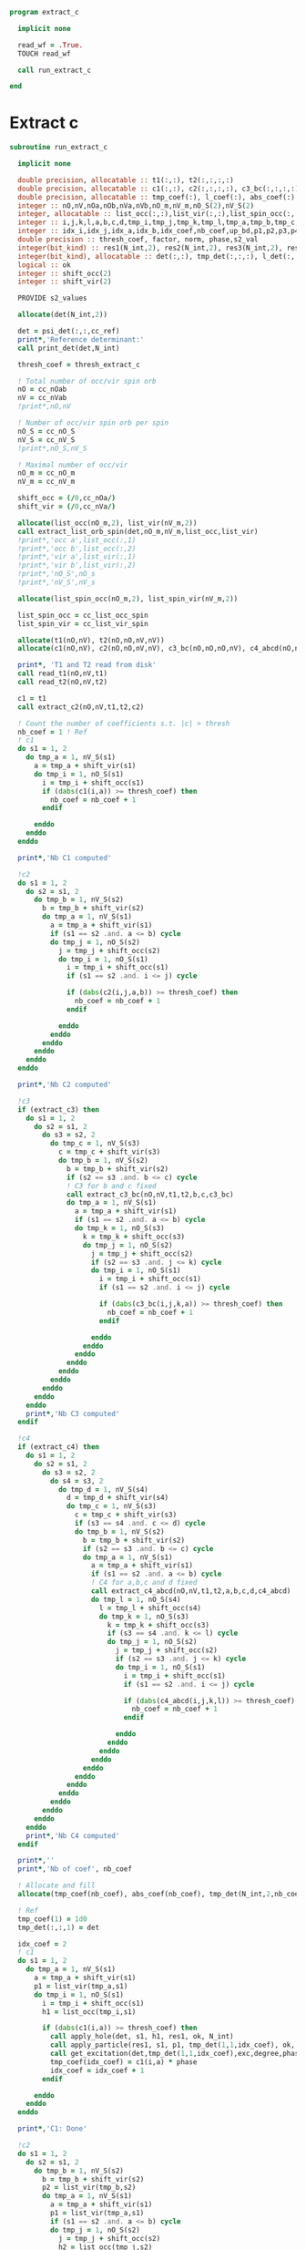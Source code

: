 #+begin_src f90 :org comments :tangle extract_c.irp.f
program extract_c

  implicit none

  read_wf = .True.
  TOUCH read_wf

  call run_extract_c
  
end
#+end_src

* Extract c
#+begin_src f90 :org comments :tangle extract_c.irp.f
subroutine run_extract_c

  implicit none

  double precision, allocatable :: t1(:,:), t2(:,:,:,:)
  double precision, allocatable :: c1(:,:), c2(:,:,:,:), c3_bc(:,:,:,:), c4_abcd(:,:,:,:)
  double precision, allocatable :: tmp_coef(:), l_coef(:), abs_coef(:)
  integer :: nO,nV,nOa,nOb,nVa,nVb,nO_m,nV_m,nO_S(2),nV_S(2)
  integer, allocatable :: list_occ(:,:),list_vir(:,:),list_spin_occ(:,:), list_spin_vir(:,:), key(:)
  integer :: i,j,k,l,a,b,c,d,tmp_i,tmp_j,tmp_k,tmp_l,tmp_a,tmp_b,tmp_c,tmp_d,s1,s2,s3,s4
  integer :: idx_i,idx_j,idx_a,idx_b,idx_coef,nb_coef,up_bd,p1,p2,p3,p4,h1,h2,h3,h4, degree
  double precision :: thresh_coef, factor, norm, phase,s2_val
  integer(bit_kind) :: res1(N_int,2), res2(N_int,2), res3(N_int,2), res4(N_int,2), res5(N_int,2), res6(N_int,2), res7(N_int,2), exc(0:2,2,2)
  integer(bit_kind), allocatable :: det(:,:), tmp_det(:,:,:), l_det(:,:,:)
  logical :: ok
  integer :: shift_occ(2)
  integer :: shift_vir(2)

  PROVIDE s2_values
  
  allocate(det(N_int,2))

  det = psi_det(:,:,cc_ref)
  print*,'Reference determinant:'
  call print_det(det,N_int)
  
  thresh_coef = thresh_extract_c

  ! Total number of occ/vir spin orb
  nO = cc_nOab
  nV = cc_nVab
  !print*,nO,nV

  ! Number of occ/vir spin orb per spin
  nO_S = cc_nO_S
  nV_S = cc_nV_S
  !print*,nO_S,nV_S

  ! Maximal number of occ/vir 
  nO_m = cc_nO_m
  nV_m = cc_nV_m

  shift_occ = (/0,cc_nOa/)
  shift_vir = (/0,cc_nVa/)

  allocate(list_occ(nO_m,2), list_vir(nV_m,2))
  call extract_list_orb_spin(det,nO_m,nV_m,list_occ,list_vir)
  !print*,'occ a',list_occ(:,1)
  !print*,'occ b',list_occ(:,2)
  !print*,'vir a',list_vir(:,1)
  !print*,'vir b',list_vir(:,2)
  !print*,'nO_S',nO_s
  !print*,'nV_S',nV_s
  
  allocate(list_spin_occ(nO_m,2), list_spin_vir(nV_m,2))

  list_spin_occ = cc_list_occ_spin
  list_spin_vir = cc_list_vir_spin

  allocate(t1(nO,nV), t2(nO,nO,nV,nV))
  allocate(c1(nO,nV), c2(nO,nO,nV,nV), c3_bc(nO,nO,nO,nV), c4_abcd(nO,nO,nO,nO))

  print*, 'T1 and T2 read from disk'
  call read_t1(nO,nV,t1)
  call read_t2(nO,nV,t2)
  
  c1 = t1
  call extract_c2(nO,nV,t1,t2,c2)

  ! Count the number of coefficients s.t. |c| > thresh
  nb_coef = 1 ! Ref
  ! c1
  do s1 = 1, 2
    do tmp_a = 1, nV_S(s1)
      a = tmp_a + shift_vir(s1)
      do tmp_i = 1, nO_S(s1)
        i = tmp_i + shift_occ(s1)
        if (dabs(c1(i,a)) >= thresh_coef) then
          nb_coef = nb_coef + 1
        endif
        
      enddo
    enddo
  enddo

  print*,'Nb C1 computed' 
  
  !c2
  do s1 = 1, 2
    do s2 = s1, 2
      do tmp_b = 1, nV_S(s2)
        b = tmp_b + shift_vir(s2)
        do tmp_a = 1, nV_S(s1)
          a = tmp_a + shift_vir(s1)
          if (s1 == s2 .and. a <= b) cycle
          do tmp_j = 1, nO_S(s2)
            j = tmp_j + shift_occ(s2)
            do tmp_i = 1, nO_S(s1)
              i = tmp_i + shift_occ(s1)
              if (s1 == s2 .and. i <= j) cycle
              
              if (dabs(c2(i,j,a,b)) >= thresh_coef) then
                nb_coef = nb_coef + 1
              endif
              
            enddo
          enddo
        enddo
      enddo
    enddo
  enddo
  
  print*,'Nb C2 computed'  

  !c3
  if (extract_c3) then
    do s1 = 1, 2
      do s2 = s1, 2
        do s3 = s2, 2
          do tmp_c = 1, nV_S(s3)
            c = tmp_c + shift_vir(s3)
            do tmp_b = 1, nV_S(s2)
              b = tmp_b + shift_vir(s2)
              if (s2 == s3 .and. b <= c) cycle
              ! C3 for b and c fixed
              call extract_c3_bc(nO,nV,t1,t2,b,c,c3_bc)
              do tmp_a = 1, nV_S(s1)
                a = tmp_a + shift_vir(s1)
                if (s1 == s2 .and. a <= b) cycle
                do tmp_k = 1, nO_S(s3)
                  k = tmp_k + shift_occ(s3)
                  do tmp_j = 1, nO_S(s2)
                    j = tmp_j + shift_occ(s2)
                    if (s2 == s3 .and. j <= k) cycle
                    do tmp_i = 1, nO_S(s1)
                      i = tmp_i + shift_occ(s1)
                      if (s1 == s2 .and. i <= j) cycle
                      
                      if (dabs(c3_bc(i,j,k,a)) >= thresh_coef) then
                        nb_coef = nb_coef + 1
                      endif
                      
                    enddo
                  enddo
                enddo
              enddo
            enddo
          enddo
        enddo
      enddo
    enddo
    print*,'Nb C3 computed'  
  endif
  
  !c4
  if (extract_c4) then
    do s1 = 1, 2
      do s2 = s1, 2
        do s3 = s2, 2
          do s4 = s3, 2
            do tmp_d = 1, nV_S(s4)
              d = tmp_d + shift_vir(s4)
              do tmp_c = 1, nV_S(s3)
                c = tmp_c + shift_vir(s3)
                if (s3 == s4 .and. c <= d) cycle
                do tmp_b = 1, nV_S(s2)
                  b = tmp_b + shift_vir(s2)
                  if (s2 == s3 .and. b <= c) cycle
                  do tmp_a = 1, nV_S(s1)
                    a = tmp_a + shift_vir(s1)
                    if (s1 == s2 .and. a <= b) cycle
                    ! C4 for a,b,c and d fixed
                    call extract_c4_abcd(nO,nV,t1,t2,a,b,c,d,c4_abcd)
                    do tmp_l = 1, nO_S(s4)
                      l = tmp_l + shift_occ(s4)
                      do tmp_k = 1, nO_S(s3)
                        k = tmp_k + shift_occ(s3)
                        if (s3 == s4 .and. k <= l) cycle
                        do tmp_j = 1, nO_S(s2)
                          j = tmp_j + shift_occ(s2)
                          if (s2 == s3 .and. j <= k) cycle
                          do tmp_i = 1, nO_S(s1)
                            i = tmp_i + shift_occ(s1)
                            if (s1 == s2 .and. i <= j) cycle
                            
                            if (dabs(c4_abcd(i,j,k,l)) >= thresh_coef) then
                              nb_coef = nb_coef + 1
                            endif
                            
                          enddo
                        enddo
                      enddo
                    enddo
                  enddo
                enddo
              enddo
            enddo
          enddo
        enddo
      enddo
    enddo
    print*,'Nb C4 computed'  
  endif

  print*,''
  print*,'Nb of coef', nb_coef

  ! Allocate and fill 
  allocate(tmp_coef(nb_coef), abs_coef(nb_coef), tmp_det(N_int,2,nb_coef))

  ! Ref
  tmp_coef(1) = 1d0
  tmp_det(:,:,1) = det
  
  idx_coef = 2
  ! c1
  do s1 = 1, 2
    do tmp_a = 1, nV_S(s1)
      a = tmp_a + shift_vir(s1)
      p1 = list_vir(tmp_a,s1)
      do tmp_i = 1, nO_S(s1)
        i = tmp_i + shift_occ(s1)
        h1 = list_occ(tmp_i,s1)
        
        if (dabs(c1(i,a)) >= thresh_coef) then
          call apply_hole(det, s1, h1, res1, ok, N_int)
          call apply_particle(res1, s1, p1, tmp_det(1,1,idx_coef), ok, N_int)
          call get_excitation(det,tmp_det(1,1,idx_coef),exc,degree,phase,N_int)
          tmp_coef(idx_coef) = c1(i,a) * phase
          idx_coef = idx_coef + 1
        endif
        
      enddo
    enddo
  enddo

  print*,'C1: Done'
  
  !c2
  do s1 = 1, 2
    do s2 = s1, 2
      do tmp_b = 1, nV_S(s2)
        b = tmp_b + shift_vir(s2)
        p2 = list_vir(tmp_b,s2)
        do tmp_a = 1, nV_S(s1)
          a = tmp_a + shift_vir(s1)
          p1 = list_vir(tmp_a,s1)
          if (s1 == s2 .and. a <= b) cycle
          do tmp_j = 1, nO_S(s2)
            j = tmp_j + shift_occ(s2)
            h2 = list_occ(tmp_j,s2)
            do tmp_i = 1, nO_S(s1)
              i = tmp_i + shift_occ(s1)
              h1 = list_occ(tmp_i,s1)
              if (s1 == s2 .and. i <= j) cycle
              
              if (dabs(c2(i,j,a,b)) >= thresh_coef) then
                call apply_hole(det, s1, h1, res1, ok, N_int)
                call apply_hole(res1, s2, h2, res2, ok, N_int)
                call apply_particle(res2, s1, p1, res3, ok, N_int)
                call apply_particle(res3, s2, p2, tmp_det(1,1,idx_coef), ok, N_int)
                call get_excitation(det,tmp_det(1,1,idx_coef),exc,degree,phase,N_int)
                tmp_coef(idx_coef) = c2(i,j,a,b) * phase
                !print*,tmp_coef(idx_coef)
                !print*,i,j,a,b
                idx_coef = idx_coef + 1
              endif
              
            enddo
          enddo
        enddo
      enddo
    enddo
  enddo

  print*,'C2: Done'
  
  !c3
  if (extract_c3) then
    do s1 = 1, 2
      do s2 = s1, 2
        do s3 = s2, 2
          do tmp_c = 1, nV_S(s3)
            c = tmp_c +  shift_vir(s3)
            p3 = list_vir(tmp_c,s3)
            do tmp_b = 1, nV_S(s2)
              b = tmp_b + shift_vir(s2)
              p2 = list_vir(tmp_b,s2)
              if (s2 == s3 .and. b <= c) cycle
              ! C3 for b and c fixed
              call extract_c3_bc(nO,nV,t1,t2,b,c,c3_bc)
              do tmp_a = 1, nV_S(s1)
                a = tmp_a + shift_vir(s1)
                p1 = list_vir(tmp_a,s1)
                if (s1 == s2 .and. a <= b) cycle
                do tmp_k = 1, nO_S(s3)
                   k = tmp_k + shift_occ(s3)
                   h3 = list_occ(tmp_k,s3)
                  do tmp_j = 1, nO_S(s2)
                    j = tmp_j + shift_occ(s2)
                    h2 = list_occ(tmp_j,s2)
                    if (s2 == s3 .and. j <= k) cycle
                    do tmp_i = 1, nO_S(s1)
                      i = tmp_i + shift_occ(s1)
                      h1 = list_occ(tmp_i,s1)
                      if (s1 == s2 .and. i <= j) cycle
                      
                      if (dabs(c3_bc(i,j,k,a)) >= thresh_coef) then
                        call apply_hole(det, s1, h1, res1, ok, N_int)
                        call apply_hole(res1, s2, h2, res2, ok, N_int)
                        call apply_hole(res2, s3, h3, res3, ok, N_int)
                        call apply_particle(res3, s1, p1, res4, ok, N_int)
                        call apply_particle(res4, s2, p2, res5, ok, N_int)
                        call apply_particle(res5, s3, p3, tmp_det(1,1,idx_coef), ok, N_int)
                        !call get_excitation(psi_det(1,1,1),tmp_det(1,1,idx_coef),exc,degree,phase,N_int)
                        call get_phase_general(det,tmp_det(1,1,idx_coef),phase,degree,N_int)
                        tmp_coef(idx_coef) = c3_bc(i,j,k,a) * phase
                        idx_coef = idx_coef + 1
                      endif
                      
                    enddo
                  enddo
                enddo
              enddo
            enddo
          enddo
        enddo
      enddo
    enddo
    print*,'C3: Done'
  endif
  
  !c4
  if (extract_c4) then
    do s1 = 1, 2
      do s2 = s1, 2
        do s3 = s2, 2
          do s4 = s3, 2
            do tmp_d = 1, nV_S(s4)
              d = tmp_d + shift_vir(s4)
              p4 = list_vir(tmp_d,s4)
              do tmp_c = 1, nV_S(s3)
                c = tmp_c + shift_vir(s3)
                p3 = list_vir(tmp_c,s3)
                if (s3 == s4 .and. c <= d) cycle
                do tmp_b = 1, nV_S(s2)
                  b = tmp_b + shift_vir(s2)
                  p2 = list_vir(tmp_b,s2)
                  if (s2 == s3 .and. b <= c) cycle
                  do tmp_a = 1, nV_S(s1)
                    a = tmp_a + shift_vir(s1)
                    p1 = list_vir(tmp_a,s1)
                    if (s1 == s2 .and. a <= b) cycle
                    ! C4 for a,b,c and d fixed
                    call extract_c4_abcd(nO,nV,t1,t2,a,b,c,d,c4_abcd)
                    do tmp_l = 1, nO_S(s4)
                      l = tmp_l + shift_occ(s4)
                      h4 = list_occ(tmp_l,s4)
                      do tmp_k = 1, nO_S(s3)
                         k = tmp_k + shift_occ(s3)
                         h3 = list_occ(tmp_k,s3)
                         if (s3 == s4 .and. k <= l) cycle
                        do tmp_j = 1, nO_S(s2)
                          j = tmp_j + shift_occ(s2)
                          h2 = list_occ(tmp_j,s2)
                          if (s2 == s3 .and. j <= k) cycle
                          do tmp_i = 1, nO_S(s1)
                            i = tmp_i + shift_occ(s1)
                            h1 = list_occ(tmp_i,s1)
                            if (s1 == s2 .and. i <= j) cycle
                            
                            if (dabs(c4_abcd(i,j,k,l)) >= thresh_coef) then
                              call apply_hole(det, s1, h1, res1, ok, N_int)
                              call apply_hole(res1, s2, h2, res2, ok, N_int)
                              call apply_hole(res2, s3, h3, res3, ok, N_int)
                              call apply_hole(res3, s4, h4, res4, ok, N_int)
                              call apply_particle(res4, s1, p1, res5, ok, N_int)
                              call apply_particle(res5, s2, p2, res6, ok, N_int)
                              call apply_particle(res6, s3, p3, res7, ok, N_int)
                              call apply_particle(res7, s4, p4, tmp_det(1,1,idx_coef), ok, N_int)
                              !call get_excitation(psi_det(1,1,1),tmp_det(1,1,idx_coef),exc,degree,phase,N_int)
                              call get_phase_general(det,tmp_det(1,1,idx_coef),phase,degree,N_int)
                              tmp_coef(idx_coef) = c4_abcd(i,j,k,l) * phase
                              idx_coef = idx_coef + 1
                            endif
                            
                          enddo
                        enddo
                      enddo
                    enddo
                  enddo
                enddo
              enddo
            enddo
          enddo
        enddo
      enddo
    enddo
    print*,'C4: Done'
  endif

  deallocate(t1,c1,t2,c2,c3_bc,c4_abcd)

  ! Sort the det wrt their coef
  allocate(l_coef(nb_coef), l_det(N_int,2,nb_coef))
  abs_coef = dabs(tmp_coef)
  allocate(key(nb_coef))
  do i = 1, nb_coef
    key(i) = i
  enddo
  call dsort(-abs_coef, key, nb_coef)
  do i = 1, nb_coef
    l_coef(i)    = tmp_coef(key(i))
    l_det(:,:,i) = tmp_det(:,:,key(i))
  enddo
  deallocate(key,tmp_coef,abs_coef,tmp_det)

  ! Normalization
  norm = 0d0
  do i = 1, nb_coef
    norm = norm + l_coef(i)**2
  enddo
  norm = dsqrt(norm)
  factor = 1d0 / norm

  l_coef = l_coef * factor

  ! print
  print*,'N_det', nb_coef
  !do i = 1, nb_coef
  !   print*,l_coef(i)
  !  call print_det(l_det(1,1,i),N_int)
  !  print*,''
  !enddo

  !call overlap_wf(nb_coef,l_det,l_coef)
  !call overlap_wf_safe(nb_coef,l_det,l_coef)
  call overlap_fast(l_det,l_coef,1,nb_coef,psi_det,psi_coef,N_states,N_det)

  !if (write_cc_wf) then
  !  ! Save the wave function
  !  print*,'Save the wave function...'
  !  ! Save a one det wf
  !  call save_det_cc(1, N_states, l_det, l_coef)
  !  ! Just to have a large enough psi_det vector...
  !  if (nb_coef > N_det) then
  !    call fill_H_apply_buffer_no_selection(nb_coef-N_det,l_det,N_int,0)
  !    call copy_H_apply_buffer_to_wf
  !    SOFT_TOUCH psi_det psi_coef N_det !N_det_beta_unique N_det_alpha_unique psi_det_alpha_unique psi_det_beta_unique
  !  endif
  !  ! Save the wave function
  !  call save_det_cc(nb_coef, N_states, l_det, l_coef)
  !  print*,'Done'
  !endif

  call save_wf_cc(l_det,l_coef,nb_coef)

  call u_0_S2_u_0(s2_val,l_coef,nb_coef,l_det,N_int,1,nb_coef)
  print*,''
  print*,'S^2 =', s2_val
  print*,''

  deallocate(l_coef,l_det)

end
#+end_src

** Extract c
#+begin_src f90 :org comments :tangle extract_c.irp.f
subroutine extract_c2(nO,nV,t1,t2,c2)

  implicit none

  integer, intent(in)           :: nO,nV
  double precision, intent(in)  :: t1(nO,nV), t2(nO,nO,nV,nV)
  double precision, intent(out) :: c2(nO,nO,nV,nV)
  integer                       :: i,j,a,b

  do b = 1, nV
    do a = 1, nV
      do j = 1, nO
        do i = 1, nO
          c2(i,j,a,b) = t2(i,j,a,b) + t1(i,a) * t1(j,b) - t1(i,b) * t1(j,a)
        enddo
      enddo
    enddo
  enddo
  
end
#+end_src

#+begin_src f90 :org comments :tangle extract_c.irp.f
subroutine extract_c3(nO,nV,t1,t2,c3)

  implicit none

  integer, intent(in)           :: nO,nV
  double precision, intent(in)  :: t1(nO,nV), t2(nO,nO,nV,nV)
  double precision, intent(out) :: c3(nO,nO,nO,nV,nV,nV)
  integer                       :: i,j,k,a,b,c

  do c = 1, nV
    do b = 1, nV
      do a = 1, nV
        do k = 1, nO
          do j = 1, nO
            do i = 1, nO
              c3(i,j,k,a,b,c) = - ( &
               t1(i,c) * t1(j,b) * t1(k,a) - t1(i,b) * t1(j,c) * t1(k,a) - & 
               t1(i,c) * t1(j,a) * t1(k,b) + t1(i,a) * t1(j,c) * t1(k,b) + &
               t1(i,b) * t1(j,a) * t1(k,c) - t1(i,a) * t1(j,b) * t1(k,c) - &
               t1(k,c) * t2(i,j,a,b) + t1(k,b) * t2(i,j,a,c) - &
               t1(k,a) * t2(i,j,b,c) + t1(j,c) * t2(i,k,a,b) - &
               t1(j,b) * t2(i,k,a,c) + t1(j,a) * t2(i,k,b,c) - &
               t1(i,c) * t2(j,k,a,b) + t1(i,b) * t2(j,k,a,c) - &
               t1(i,a) * t2(j,k,b,c))
            enddo
          enddo
        enddo
      enddo
    enddo
  enddo

  
end
#+end_src

#+begin_src f90 :org comments :tangle extract_c.irp.f
subroutine extract_c3_bc(nO,nV,t1,t2,b,c,c3_bc)

  implicit none

  integer, intent(in) :: nO,nV,b,c
  double precision, intent(in) :: t1(nO,nV), t2(nO,nO,nV,nV)
  
  double precision, intent(out) :: c3_bc(nO,nO,nO,nV)

  integer :: i,j,k,a

  do a = 1, nV
    do k = 1, nO
      do j = 1, nO
        do i = 1, nO
          c3_bc(i,j,k,a) = - t1(i, c) * t1(j, b) * t1(k, a) &
          + t1(i, b) * t1(j, c) * t1(k, a) + t1(i, c) * t1(j, a) * t1(k, b) &
          - t1(i, a) * t1(j, c) * t1(k, b) - t1(i, b) * t1(j, a) * t1(k, c) &
          + t1(i, a) * t1(j, b) * t1(k, c) + t1(k, c) * t2(i, j, a, b) &
          - t1(k, b) * t2(i, j, a, c) + t1(k, a) * t2(i, j, b, c) &
          - t1(j, c) * t2(i, k, a, b) + t1(j, b) * t2(i, k, a, c) &
          - t1(j, a) * t2(i, k, b, c) + t1(i, c) * t2(j, k, a, b) &
          - t1(i, b) * t2(j, k, a, c) + t1(i, a) * t2(j, k, b, c)
          !if ( dabs(c3_bc(i,j,k,a)) > 0d0) then
          !     print*,i,j,k,a,b,c
          !     print*,c3_bc(i,j,k,a)
          !     print*, - t1(i, c) * t1(j, b) * t1(k, a), &
          !     + t1(i, b) * t1(j, c) * t1(k, a),  + t1(i, c) * t1(j, a) * t1(k, b), &
          !     - t1(i, a) * t1(j, c) * t1(k, b), - t1(i, b) * t1(j, a) * t1(k, c), &
          !     + t1(i, a) * t1(j, b) * t1(k, c)
          !endif
        enddo
      enddo
    enddo
  enddo

end
#+end_src

#+begin_src f90 :org comments :tangle extract_c.irp.f
subroutine extract_c4_abcd(nO,nV,t1,t2,a,b,c,d,c4_abcd)

  implicit none

  integer, intent(in) :: nO,nV,a,b,c,d
  double precision, intent(in) :: t1(nO,nV), t2(nO,nO,nV,nV)
  
  double precision, intent(out) :: c4_abcd(nO,nO,nO,nO)

  integer :: i,j,k,l

  do l = 1, nO
    do k = 1, nO
      do j = 1, nO
        do i = 1, nO             
          c4_abcd(i,j,k,l) = &
            t1(i, d) * t1(j, c) * t1(k, b) * t1(l, a) - & 
            t1(i, c) * t1(j, d) * t1(k, b) * t1(l, a) - & 
            t1(i, d) * t1(j, b) * t1(k, c) * t1(l, a) + & 
            t1(i, b) * t1(j, d) * t1(k, c) * t1(l, a) + & 
            t1(i, c) * t1(j, b) * t1(k, d) * t1(l, a) - & 
            t1(i, b) * t1(j, c) * t1(k, d) * t1(l, a) - & 
            t1(i, d) * t1(j, c) * t1(k, a) * t1(l, b) + & 
            t1(i, c) * t1(j, d) * t1(k, a) * t1(l, b) + & 
            t1(i, d) * t1(j, a) * t1(k, c) * t1(l, b) - & 
            t1(i, a) * t1(j, d) * t1(k, c) * t1(l, b) - & 
            t1(i, c) * t1(j, a) * t1(k, d) * t1(l, b) + & 
            t1(i, a) * t1(j, c) * t1(k, d) * t1(l, b) + & 
            t1(i, d) * t1(j, b) * t1(k, a) * t1(l, c) - & 
            t1(i, b) * t1(j, d) * t1(k, a) * t1(l, c) - & 
            t1(i, d) * t1(j, a) * t1(k, b) * t1(l, c) + & 
            t1(i, a) * t1(j, d) * t1(k, b) * t1(l, c) + & 
            t1(i, b) * t1(j, a) * t1(k, d) * t1(l, c) - & 
            t1(i, a) * t1(j, b) * t1(k, d) * t1(l, c) - & 
            t1(i, c) * t1(j, b) * t1(k, a) * t1(l, d) + & 
            t1(i, b) * t1(j, c) * t1(k, a) * t1(l, d) + & 
            t1(i, c) * t1(j, a) * t1(k, b) * t1(l, d) - & 
            t1(i, a) * t1(j, c) * t1(k, b) * t1(l, d) - & 
            t1(i, b) * t1(j, a) * t1(k, c) * t1(l, d) + & 
            t1(i, a) * t1(j, b) * t1(k, c) * t1(l, d) - & 
            t1(k, d) * t1(l, c) * t2(i, j, a, b) + & 
            t1(k, c) * t1(l, d) * t2(i, j, a, b) + & 
            t1(k, d) * t1(l, b) * t2(i, j, a, c) - & 
            t1(k, b) * t1(l, d) * t2(i, j, a, c) - & 
            t1(k, c) * t1(l, b) * t2(i, j, a, d) + & 
            t1(k, b) * t1(l, c) * t2(i, j, a, d) - & 
            t1(k, d) * t1(l, a) * t2(i, j, b, c) + & 
            t1(k, a) * t1(l, d) * t2(i, j, b, c) + & 
            t1(k, c) * t1(l, a) * t2(i, j, b, d) - & 
            t1(k, a) * t1(l, c) * t2(i, j, b, d) - & 
            t1(k, b) * t1(l, a) * t2(i, j, c, d) + & 
            t1(k, a) * t1(l, b) * t2(i, j, c, d) + & 
            t1(j, d) * t1(l, c) * t2(i, k, a, b) - & 
            t1(j, c) * t1(l, d) * t2(i, k, a, b) - & 
            t1(j, d) * t1(l, b) * t2(i, k, a, c) + & 
            t1(j, b) * t1(l, d) * t2(i, k, a, c) + & 
            t1(j, c) * t1(l, b) * t2(i, k, a, d) - & 
            t1(j, b) * t1(l, c) * t2(i, k, a, d) + & 
            t1(j, d) * t1(l, a) * t2(i, k, b, c) - & 
            t1(j, a) * t1(l, d) * t2(i, k, b, c) - & 
            t1(j, c) * t1(l, a) * t2(i, k, b, d) + & 
            t1(j, a) * t1(l, c) * t2(i, k, b, d) + & 
            t1(j, b) * t1(l, a) * t2(i, k, c, d) - & 
            t1(j, a) * t1(l, b) * t2(i, k, c, d) - & 
            t1(j, d) * t1(k, c) * t2(i, l, a, b) + & 
            t1(j, c) * t1(k, d) * t2(i, l, a, b) + & 
            t1(j, d) * t1(k, b) * t2(i, l, a, c) - & 
            t1(j, b) * t1(k, d) * t2(i, l, a, c) - & 
            t1(j, c) * t1(k, b) * t2(i, l, a, d) + & 
            t1(j, b) * t1(k, c) * t2(i, l, a, d) - & 
            t1(j, d) * t1(k, a) * t2(i, l, b, c) + & 
            t1(j, a) * t1(k, d) * t2(i, l, b, c) + & 
            t1(j, c) * t1(k, a) * t2(i, l, b, d) - & 
            t1(j, a) * t1(k, c) * t2(i, l, b, d) - & 
            t1(j, b) * t1(k, a) * t2(i, l, c, d) + & 
            t1(j, a) * t1(k, b) * t2(i, l, c, d) - & 
            t1(i, d) * t1(l, c) * t2(j, k, a, b) + & 
            t1(i, c) * t1(l, d) * t2(j, k, a, b) + & 
            t2(i, l, c, d) * t2(j, k, a, b) +      & 
            t1(i, d) * t1(l, b) * t2(j, k, a, c) - & 
            t1(i, b) * t1(l, d) * t2(j, k, a, c) - &
            t2(i, l, b, d) * t2(j, k, a, c) -      &
            t1(i, c) * t1(l, b) * t2(j, k, a, d) + & 
            t1(i, b) * t1(l, c) * t2(j, k, a, d) + &
            t2(i, l, b, c) * t2(j, k, a, d) -      &
            t1(i, d) * t1(l, a) * t2(j, k, b, c) + & 
            t1(i, a) * t1(l, d) * t2(j, k, b, c) + &
            t2(i, l, a, d) * t2(j, k, b, c) +      &
            t1(i, c) * t1(l, a) * t2(j, k, b, d) - & 
            t1(i, a) * t1(l, c) * t2(j, k, b, d) - &
            t2(i, l, a, c) * t2(j, k, b, d) -      &
            t1(i, b) * t1(l, a) * t2(j, k, c, d) + & 
            t1(i, a) * t1(l, b) * t2(j, k, c, d) + &
            t2(i, l, a, b) * t2(j, k, c, d) +      &
            t1(i, d) * t1(k, c) * t2(j, l, a, b) - & 
            t1(i, c) * t1(k, d) * t2(j, l, a, b) - &
            t2(i, k, c, d) * t2(j, l, a, b) -      &
            t1(i, d) * t1(k, b) * t2(j, l, a, c) + & 
            t1(i, b) * t1(k, d) * t2(j, l, a, c) + &
            t2(i, k, b, d) * t2(j, l, a, c) +      &
            t1(i, c) * t1(k, b) * t2(j, l, a, d) - & 
            t1(i, b) * t1(k, c) * t2(j, l, a, d) - &
            t2(i, k, b, c) * t2(j, l, a, d) +      &
            t1(i, d) * t1(k, a) * t2(j, l, b, c) - & 
            t1(i, a) * t1(k, d) * t2(j, l, b, c) - &
            t2(i, k, a, d) * t2(j, l, b, c) -      &
            t1(i, c) * t1(k, a) * t2(j, l, b, d) + & 
            t1(i, a) * t1(k, c) * t2(j, l, b, d) + &
            t2(i, k, a, c) * t2(j, l, b, d) +      &
            t1(i, b) * t1(k, a) * t2(j, l, c, d) - & 
            t1(i, a) * t1(k, b) * t2(j, l, c, d) - &
            t2(i, k, a, b) * t2(j, l, c, d) -      &
            t1(i, d) * t1(j, c) * t2(k, l, a, b) + &
            t1(i, c) * t1(j, d) * t2(k, l, a, b) + &
            t2(i, j, c, d) * t2(k, l, a, b) +      &
            t1(i, d) * t1(j, b) * t2(k, l, a, c) - & 
            t1(i, b) * t1(j, d) * t2(k, l, a, c) - &
            t2(i, j, b, d) * t2(k, l, a, c) -      &
            t1(i, c) * t1(j, b) * t2(k, l, a, d) + &
            t1(i, b) * t1(j, c) * t2(k, l, a, d) + &
            t2(i, j, b, c) * t2(k, l, a, d) -      &
            t1(i, d) * t1(j, a) * t2(k, l, b, c) + & 
            t1(i, a) * t1(j, d) * t2(k, l, b, c) + &
            t2(i, j, a, d) * t2(k, l, b, c) +      &
            t1(i, c) * t1(j, a) * t2(k, l, b, d) - &
            t1(i, a) * t1(j, c) * t2(k, l, b, d) - &
            t2(i, j, a, c) * t2(k, l, b, d) -      &
            t1(i, b) * t1(j, a) * t2(k, l, c, d) + & 
            t1(i, a) * t1(j, b) * t2(k, l, c, d) + &
            t2(i, j, a, b) * t2(k, l, c, d)
        enddo
      enddo
    enddo
  enddo

end
#+end_src

#+begin_src
c1(i,a) = t1(i, a)

c2(i,j,a,b) = -t1(i, b) * t1(j, a) + t1(i, a) * t1(j, b) + 
  t2(i, j, a, b)

c3(i,j,k,a,b,c) = -t1(i, c) * t1(j, b) * t1(k, a) + 
  t1(i, b) * t1(j, c) * t1(k, a) + t1(i, c) * t1(j, a) * t1(k, b) - 
  t1(i, a) * t1(j, c) * t1(k, b) - t1(i, b) * t1(j, a) * t1(k, c) + 
  t1(i, a) * t1(j, b) * t1(k, c) + t1(k, c) * t2(i, j, a, b) - 
  t1(k, b) * t2(i, j, a, c) + t1(k, a) * t2(i, j, b, c) - 
  t1(j, c) * t2(i, k, a, b) + t1(j, b) * t2(i, k, a, c) - 
  t1(j, a) * t2(i, k, b, c) + t1(i, c) * t2(j, k, a, b) - 
  t1(i, b) * t2(j, k, a, c) + t1(i, a) * t2(j, k, b, c) + 
  t3(i, j, k, a, b, c)

c4(i,j,k,l,a,b,c,d) =
  t1(i, d) * t1(j, c) * t1(k, b) * t1(l, a) - 
  t1(i, c) * t1(j, d) * t1(k, b) * t1(l, a) - 
  t1(i, d) * t1(j, b) * t1(k, c) * t1(l, a) + 
  t1(i, b) * t1(j, d) * t1(k, c) * t1(l, a) + 
  t1(i, c) * t1(j, b) * t1(k, d) * t1(l, a) - 
  t1(i, b) * t1(j, c) * t1(k, d) * t1(l, a) - 
  t1(i, d) * t1(j, c) * t1(k, a) * t1(l, b) + 
  t1(i, c) * t1(j, d) * t1(k, a) * t1(l, b) + 
  t1(i, d) * t1(j, a) * t1(k, c) * t1(l, b) - 
  t1(i, a) * t1(j, d) * t1(k, c) * t1(l, b) - 
  t1(i, c) * t1(j, a) * t1(k, d) * t1(l, b) + 
  t1(i, a) * t1(j, c) * t1(k, d) * t1(l, b) + 
  t1(i, d) * t1(j, b) * t1(k, a) * t1(l, c) - 
  t1(i, b) * t1(j, d) * t1(k, a) * t1(l, c) - 
  t1(i, d) * t1(j, a) * t1(k, b) * t1(l, c) + 
  t1(i, a) * t1(j, d) * t1(k, b) * t1(l, c) + 
  t1(i, b) * t1(j, a) * t1(k, d) * t1(l, c) - 
  t1(i, a) * t1(j, b) * t1(k, d) * t1(l, c) - 
  t1(i, c) * t1(j, b) * t1(k, a) * t1(l, d) + 
  t1(i, b) * t1(j, c) * t1(k, a) * t1(l, d) + 
  t1(i, c) * t1(j, a) * t1(k, b) * t1(l, d) - 
  t1(i, a) * t1(j, c) * t1(k, b) * t1(l, d) - 
  t1(i, b) * t1(j, a) * t1(k, c) * t1(l, d) + 
  t1(i, a) * t1(j, b) * t1(k, c) * t1(l, d) - 
  t1(k, d) * t1(l, c) * t2(i, j, a, b) + 
  t1(k, c) * t1(l, d) * t2(i, j, a, b) + 
  t1(k, d) * t1(l, b) * t2(i, j, a, c) - 
  t1(k, b) * t1(l, d) * t2(i, j, a, c) - 
  t1(k, c) * t1(l, b) * t2(i, j, a, d) + 
  t1(k, b) * t1(l, c) * t2(i, j, a, d) - 
  t1(k, d) * t1(l, a) * t2(i, j, b, c) + 
  t1(k, a) * t1(l, d) * t2(i, j, b, c) + 
  t1(k, c) * t1(l, a) * t2(i, j, b, d) - 
  t1(k, a) * t1(l, c) * t2(i, j, b, d) - 
  t1(k, b) * t1(l, a) * t2(i, j, c, d) + 
  t1(k, a) * t1(l, b) * t2(i, j, c, d) + 
  t1(j, d) * t1(l, c) * t2(i, k, a, b) - 
  t1(j, c) * t1(l, d) * t2(i, k, a, b) - 
  t1(j, d) * t1(l, b) * t2(i, k, a, c) + 
  t1(j, b) * t1(l, d) * t2(i, k, a, c) + 
  t1(j, c) * t1(l, b) * t2(i, k, a, d) - 
  t1(j, b) * t1(l, c) * t2(i, k, a, d) + 
  t1(j, d) * t1(l, a) * t2(i, k, b, c) - 
  t1(j, a) * t1(l, d) * t2(i, k, b, c) - 
  t1(j, c) * t1(l, a) * t2(i, k, b, d) + 
  t1(j, a) * t1(l, c) * t2(i, k, b, d) + 
  t1(j, b) * t1(l, a) * t2(i, k, c, d) - 
  t1(j, a) * t1(l, b) * t2(i, k, c, d) - 
  t1(j, d) * t1(k, c) * t2(i, l, a, b) + 
  t1(j, c) * t1(k, d) * t2(i, l, a, b) + 
  t1(j, d) * t1(k, b) * t2(i, l, a, c) - 
  t1(j, b) * t1(k, d) * t2(i, l, a, c) - 
  t1(j, c) * t1(k, b) * t2(i, l, a, d) + 
  t1(j, b) * t1(k, c) * t2(i, l, a, d) - 
  t1(j, d) * t1(k, a) * t2(i, l, b, c) + 
  t1(j, a) * t1(k, d) * t2(i, l, b, c) + 
  t1(j, c) * t1(k, a) * t2(i, l, b, d) - 
  t1(j, a) * t1(k, c) * t2(i, l, b, d) - 
  t1(j, b) * t1(k, a) * t2(i, l, c, d) + 
  t1(j, a) * t1(k, b) * t2(i, l, c, d) - 
  t1(i, d) * t1(l, c) * t2(j, k, a, b) + 
  t1(i, c) * t1(l, d) * t2(j, k, a, b) + t2(i, l, c, d) * t2(j, k, a, b) + 
  t1(i, d) * t1(l, b) * t2(j, k, a, c) - 
  t1(i, b) * t1(l, d) * t2(j, k, a, c) - t2(i, l, b, d) * t2(j, k, a, c) - 
  t1(i, c) * t1(l, b) * t2(j, k, a, d) + 
  t1(i, b) * t1(l, c) * t2(j, k, a, d) + t2(i, l, b, c) * t2(j, k, a, d) - 
  t1(i, d) * t1(l, a) * t2(j, k, b, c) + 
  t1(i, a) * t1(l, d) * t2(j, k, b, c) + t2(i, l, a, d) * t2(j, k, b, c) + 
  t1(i, c) * t1(l, a) * t2(j, k, b, d) - 
  t1(i, a) * t1(l, c) * t2(j, k, b, d) - t2(i, l, a, c) * t2(j, k, b, d) - 
  t1(i, b) * t1(l, a) * t2(j, k, c, d) + 
  t1(i, a) * t1(l, b) * t2(j, k, c, d) + t2(i, l, a, b) * t2(j, k, c, d) + 
  t1(i, d) * t1(k, c) * t2(j, l, a, b) - 
  t1(i, c) * t1(k, d) * t2(j, l, a, b) - t2(i, k, c, d) * t2(j, l, a, b) - 
  t1(i, d) * t1(k, b) * t2(j, l, a, c) + 
  t1(i, b) * t1(k, d) * t2(j, l, a, c) + t2(i, k, b, d) * t2(j, l, a, c) + 
  t1(i, c) * t1(k, b) * t2(j, l, a, d) - 
  t1(i, b) * t1(k, c) * t2(j, l, a, d) - t2(i, k, b, c) * t2(j, l, a, d) + 
  t1(i, d) * t1(k, a) * t2(j, l, b, c) - 
  t1(i, a) * t1(k, d) * t2(j, l, b, c) - t2(i, k, a, d) * t2(j, l, b, c) - 
  t1(i, c) * t1(k, a) * t2(j, l, b, d) + 
  t1(i, a) * t1(k, c) * t2(j, l, b, d) + t2(i, k, a, c) * t2(j, l, b, d) + 
  t1(i, b) * t1(k, a) * t2(j, l, c, d) - 
  t1(i, a) * t1(k, b) * t2(j, l, c, d) - t2(i, k, a, b) * t2(j, l, c, d) - 
  t1(i, d) * t1(j, c) * t2(k, l, a, b) + 
  t1(i, c) * t1(j, d) * t2(k, l, a, b) + t2(i, j, c, d) * t2(k, l, a, b) + 
  t1(i, d) * t1(j, b) * t2(k, l, a, c) - 
  t1(i, b) * t1(j, d) * t2(k, l, a, c) - t2(i, j, b, d) * t2(k, l, a, c) - 
  t1(i, c) * t1(j, b) * t2(k, l, a, d) + 
  t1(i, b) * t1(j, c) * t2(k, l, a, d) + t2(i, j, b, c) * t2(k, l, a, d) - 
  t1(i, d) * t1(j, a) * t2(k, l, b, c) + 
  t1(i, a) * t1(j, d) * t2(k, l, b, c) + t2(i, j, a, d) * t2(k, l, b, c) + 
  t1(i, c) * t1(j, a) * t2(k, l, b, d) - 
  t1(i, a) * t1(j, c) * t2(k, l, b, d) - t2(i, j, a, c) * t2(k, l, b, d) - 
  t1(i, b) * t1(j, a) * t2(k, l, c, d) + 
  t1(i, a) * t1(j, b) * t2(k, l, c, d) + t2(i, j, a, b) * t2(k, l, c, d) + 
  t1(l, d) * t3(i, j, k, a, b, c) - t1(l, c) * t3(i, j, k, a, b, d) + 
  t1(l, b) * t3(i, j, k, a, c, d) - t1(l, a) * t3(i, j, k, b, c, d) - 
  t1(k, d) * t3(i, j, l, a, b, c) + t1(k, c) * t3(i, j, l, a, b, d) - 
  t1(k, b) * t3(i, j, l, a, c, d) + t1(k, a) * t3(i, j, l, b, c, d) + 
  t1(j, d) * t3(i, k, l, a, b, c) - t1(j, c) * t3(i, k, l, a, b, d) + 
  t1(j, b) * t3(i, k, l, a, c, d) - t1(j, a) * t3(i, k, l, b, c, d) - 
  t1(i, d) * t3(j, k, l, a, b, c) + t1(i, c) * t3(j, k, l, a, b, d) - 
  t1(i, b) * t3(j, k, l, a, c, d) + t1(i, a) * t3(j, k, l, b, c, d) + 
  t4(i, j, k, l, a, b, c, d)

#+end_src

* Experimental
!
!#+begin_src f90 :comments org :tangle exp_c.irp.f
!program exp
!  implicit none
!
!  integer :: nO,nV
!  double precision,allocatable :: t1(:,:),t2(:,:,:,:)
!
!  read_wf = .True.
!  touch read_wf
!  
!  nO = cc_nOab
!  nV = cc_nVab
!
!  allocate(t1(nO,nV),t2(nO,nO,nV,nV))
!
!  call read_t1(nO,nV,t1)
!  call read_t2(nO,nV,t2)
!  
!  call smart_xc(nO,nV,t1,t2)
!  
!end
!#+end_src
!
!** Test
!#+begin_src f90 :comments org :tangle exp_c.irp.f
!subroutine smart_xc(nO,nV,t1_full,t2_full)
!
!  implicit none
!
!  integer, intent(in) ::nO,nV
!  double precision, intent(in) :: t1_full(nO,nV), t2_full(nO,nO,nV,nV)
!
!  integer :: i,j,k,l,a,b,c,d
!  double precision, allocatable :: t1(:), t2(:), t11(:)
!  double precision, allocatable :: t111(:), t12(:)
!  double precision, allocatable :: t1111(:), t112(:), t22(:)
!  integer, allocatable :: tmp_idx(:,:), t1_idx(:,:), t2_idx(:,:), t11_idx(:,:)
!  integer, allocatable :: t111_idx(:,:), t12_idx(:,:)
!  integer, allocatable :: t1111_idx(:,:), t112_idx(:,:), t22_idx(:,:)
!  integer :: sze_t1, sze_t11, sze_t2, sze_t111, sze_t12
!  integer :: sze_t1111, sze_t112, sze_t22
!  integer :: new_sze_t11, new_sze_t22
!  integer :: new_sze_t12, new_sze_t112, new_sze_t111,new_sze_t1111
!  logical :: must_exit, all_t1, all_t2
!
!  double precision :: thresh, thresh_t1, thresh_t2, fact
!  double precision :: s2_val
!  double precision :: f_norm
!  integer          :: count, sze, sze_max, idx
!
!  all_t1 = .True.
!  all_t2 = .False.
!
!  ! Thresh
!  thresh = thresh_extract_c
!
!  if (all_t1) then
!    thresh_t1 = 1d-16
!  else
!    thresh_t1 = thresh
!  endif
!
!  if (all_t2) then
!    thresh_t2 = 1d-16
!  else
!    thresh_t2 = thresh
!  endif
!  
!  ! T
!  ! t1
!  print*,'T1'
!  idx = 0
!  do a = 1, nV
!    do i = 1, nO
!      if (dabs(t1_full(i,a)) >= thresh_t1) then
!        if (i > cc_nOa .and. a <= cc_nVa) cycle
!        if (i <= cc_nOa .and. a > cc_nVa) cycle
!        idx = idx + 1
!      endif
!    enddo
!  enddo
!
!  sze_t1 = idx
!  print*, sze_t1
!  allocate(t1(sze_t1),t1_idx(2,sze_t1))
!  
!  idx = 1
!  do a = 1, nV
!    do i = 1, nO
!      if (dabs(t1_full(i,a)) >= thresh_t1) then
!        if (i > cc_nOa .and. a <= cc_nVa) cycle
!        if (i <= cc_nOa .and. a > cc_nVa) cycle
!        t1(idx) = t1_full(i,a)
!        t1_idx(1,idx) = i
!        t1_idx(2,idx) = a
!        idx = idx + 1
!      endif
!    enddo
!  enddo
!  ! Sort
!  call sort_by_coef_idx(t1,t1_idx,sze_t1,2)
!
!  ! t2
!  print*,'T2'
!  idx = 0
!  do b = 1, nV
!    do a = b+1, nV
!      do j = 1, nO
!        do i = j+1, nO
!          if (dabs(t2_full(i,j,a,b)) >= thresh_t2) then
!            if (i <= cc_nOa .and. j <= cc_nOa .and. (a > cc_nVa .or. b > cc_nVa)) cycle
!            if (i > cc_nOa .and. j > cc_nOa .and. (a <= cc_nVa .or. b <= cc_nVa)) cycle
!            if (a > cc_nVa .and. b > cc_nVa .and. (i <= cc_nOa .or. j <= cc_nOa)) cycle
!            if (a <= cc_nVa .and. b <= cc_nVa .and. (i > cc_nOa .or. j > cc_nOa)) cycle
!            idx = idx + 1
!          endif
!        enddo
!      enddo
!    enddo
!  enddo
!
!  sze_t2 = idx
!  print*,sze_t2
!  allocate(t2(sze_t2),t2_idx(4,sze_t2))
!   
!  idx = 1
!  do b = 1, nV
!    do a = b+1, nV
!      do j = 1, nO
!        do i = j+1, nO
!          if (dabs(t2_full(i,j,a,b)) >= thresh_t2) then
!             
!            if (i <= cc_nOa .and. j <= cc_nOa .and. (a > cc_nVa .or. b > cc_nVa)) cycle
!            if (i > cc_nOa .and. j > cc_nOa .and. (a <= cc_nVa .or. b <= cc_nVa)) cycle
!            if (a > cc_nVa .and. b > cc_nVa .and. (i <= cc_nOa .or. j <= cc_nOa)) cycle
!            if (a <= cc_nVa .and. b <= cc_nVa .and. (i > cc_nOa .or. j > cc_nOa)) cycle
!            t2(idx) = t2_full(i,j,a,b)
!            t2_idx(1,idx) = i
!            t2_idx(2,idx) = j
!            t2_idx(3,idx) = a
!            t2_idx(4,idx) = b
!            idx = idx + 1
!          endif
!        enddo
!      enddo
!    enddo
!  enddo
!  ! Sort
!  call sort_by_coef_idx(t2,t2_idx,sze_t2,4)
!  ! Reorder the index of each t
!  call reorder_t_idx(t2,t2_idx,sze_t2,4)
!
!  ! T3 from (T)
!  ! Only for canonical orbitals !!!
!  ! Check
!  print*,'T3'
!  do i = 1, N_int
!    if (psi_det(i,1,cc_ref) /= hf_bitmask(i,1) .or. &
!        psi_det(i,2,cc_ref) /= hf_bitmask(i,2)) then
!      print*,'T3 only available for HF reference with canonical orbitals'
!      print*,'Reference used:'
!      call print_det(psi_det(1,1,cc_ref))
!      call abort
!    endif
!  enddo
!  
!  do j = 1, mo_num
!    do i = 1, mo_num
!      if (i == j) cycle
!      if (dabs(fock_matrix_mo(i,j)) > 1e-4) then
!        print*,'T3 only available for HF reference with canonical orbitals'
!        print*,'Non-zero off-diagonal elements detected:'
!        print*,i,j,fock_matrix_mo(i,j)
!        call abort
!      endif
!    enddo
!  enddo
!  
!  double precision, allocatable :: f_o(:), f_v(:), f_oo(:,:), f_vv(:,:)
!  double precision, allocatable :: v_ooov(:,:,:,:), v_vvvo(:,:,:,:)
!  double precision :: delta, delta_abc, acc
!  double precision, allocatable :: t3(:)
!  integer, allocatable :: t3_idx(:,:)
!  integer :: sze_t3,m,e
!  integer :: sze_t13, new_sze_t13
!  double precision, allocatable :: t13(:)
!  integer, allocatable :: t13_idx(:,:)
!
!  allocate(f_oo(nO,nO),f_vv(nV,nV),f_o(nO),f_v(nV))
!  allocate(v_ooov(nO,nO,nO,nV),v_vvvo(nV,nV,nV,nO))
!  
!  ! Fock elements
!  call gen_f_spin(psi_det(1,1,cc_ref), cc_nO_m,cc_nO_m, cc_nO_S,cc_nO_S, cc_list_occ_spin,cc_list_occ_spin, nO,nO, f_oo)
!  call gen_f_spin(psi_det(1,1,cc_ref), cc_nV_m,cc_nV_m, cc_nV_S,cc_nV_S, cc_list_vir_spin,cc_list_vir_spin, nV,nV, f_vv)
!
!  ! Diag elements
!  do i = 1, nO
!    f_o(i) = f_oo(i,i)
!  enddo
!  do i = 1, nV
!    f_v(i) = f_vv(i,i)
!  enddo
!  
!  call gen_v_spin(cc_nO_m,cc_nO_m,cc_nO_m,cc_nV_m, &
!       cc_nO_S,cc_nO_S,cc_nO_S,cc_nV_S, &
!       cc_list_occ_spin,cc_list_occ_spin,cc_list_occ_spin,cc_list_vir_spin, &
!       nO,nO,nO,nV, v_ooov)
!  
!  call gen_v_spin(cc_nV_m,cc_nV_m,cc_nV_m,cc_nO_m, &
!       cc_nV_S,cc_nV_S,cc_nV_S,cc_nO_S, &
!       cc_list_vir_spin,cc_list_vir_spin,cc_list_vir_spin,cc_list_occ_spin, &
!       nV,nV,nV,nO, v_vvvo)
!
!  idx = 0
!  do c = 1, nV-2
!    do b = c+1, nV-1
!      do a = b+1, nV
!        delta_abc = f_v(a) + f_v(b) + f_v(c)
!        do k = 1, nO-2
!          do j = k+1, nO-1
!            do i = j+1, nO
!              acc = 0d0
!              delta = f_o(i) + f_o(j) + f_o(k) - delta_abc
!              do e = 1, nV
!                !t3(i,j,k,a,b,c) = t3(i,j,k,a,b,c) &
!                acc = acc &
!                  + t2_full(j,k,a,e) * v_vvvo(b,c,e,i) &
!                  - t2_full(i,k,a,e) * v_vvvo(b,c,e,j) & ! - P(ij)
!                  - t2_full(j,i,a,e) * v_vvvo(b,c,e,k) & ! - P(ik)
!                  - t2_full(j,k,b,e) * v_vvvo(a,c,e,i) & ! - P(ab)
!                  - t2_full(j,k,c,e) * v_vvvo(b,a,e,i) & ! - P(ac)
!                  + t2_full(i,k,b,e) * v_vvvo(a,c,e,j) & ! + P(ij) P(ab)
!                  + t2_full(i,k,c,e) * v_vvvo(b,a,e,j) & ! + P(ij) P(ac)
!                  + t2_full(j,i,b,e) * v_vvvo(a,c,e,k) & ! + P(ik) P(ab)
!                  + t2_full(j,i,c,e) * v_vvvo(b,a,e,k)   ! + P(ik) P(ac)
!              enddo
!              do m = 1, nO
!                !t3(i,j,k,a,b,c) = t3(i,j,k,a,b,c) &
!                acc = acc &
!                  + t2_full(m,i,b,c) * v_ooov(j,k,m,a) &
!                  - t2_full(m,j,b,c) * v_ooov(i,k,m,a) & ! - P(ij)
!                  - t2_full(m,k,b,c) * v_ooov(j,i,m,a) & ! - P(ik)
!                  - t2_full(m,i,a,c) * v_ooov(j,k,m,b) & ! - P(ab)
!                  - t2_full(m,i,b,a) * v_ooov(j,k,m,c) & ! - P(ac)
!                  + t2_full(m,j,a,c) * v_ooov(i,k,m,b) & ! + P(ij) P(ab)
!                  + t2_full(m,j,b,a) * v_ooov(i,k,m,c) & ! + P(ij) P(ac)
!                  + t2_full(m,k,a,c) * v_ooov(j,i,m,b) & ! + P(ik) P(ab)
!                  + t2_full(m,k,b,a) * v_ooov(j,i,m,c)   ! + P(ik) P(ac)
!              enddo
!              !t3(i,j,k,a,b,c) = t3(i,j,k,a,b,c) * (1d0 / delta)
!              acc = acc / delta
!              if (dabs(acc) >= thresh) then
!                idx = idx + 1
!              endif
!            enddo
!          enddo
!        enddo
!      enddo
!    enddo
!  enddo
!
!  sze_t3 = idx
!  print*,sze_t3
!  allocate(t3(sze_t3), t3_idx(6,sze_t3))
!  
!  idx = 1
!  do c = 1, nV-2
!    do b = c+1, nV-1
!      do a = b+1, nV
!        delta_abc = f_v(a) + f_v(b) + f_v(c)
!        do k = 1, nO-2
!          do j = k+1, nO-1
!            do i = j+1, nO
!              acc = 0d0
!              delta = f_o(i) + f_o(j) + f_o(k) - delta_abc
!              do e = 1, nV
!                !t3(i,j,k,a,b,c) = t3(i,j,k,a,b,c) &
!                acc = acc &
!                  + t2_full(j,k,a,e) * v_vvvo(b,c,e,i) &
!                  - t2_full(i,k,a,e) * v_vvvo(b,c,e,j) & ! - P(ij)
!                  - t2_full(j,i,a,e) * v_vvvo(b,c,e,k) & ! - P(ik)
!                  - t2_full(j,k,b,e) * v_vvvo(a,c,e,i) & ! - P(ab)
!                  - t2_full(j,k,c,e) * v_vvvo(b,a,e,i) & ! - P(ac)
!                  + t2_full(i,k,b,e) * v_vvvo(a,c,e,j) & ! + P(ij) P(ab)
!                  + t2_full(i,k,c,e) * v_vvvo(b,a,e,j) & ! + P(ij) P(ac)
!                  + t2_full(j,i,b,e) * v_vvvo(a,c,e,k) & ! + P(ik) P(ab)
!                  + t2_full(j,i,c,e) * v_vvvo(b,a,e,k)   ! + P(ik) P(ac)
!              enddo
!              do m = 1, nO
!                !t3(i,j,k,a,b,c) = t3(i,j,k,a,b,c) &
!                acc = acc &
!                  + t2_full(m,i,b,c) * v_ooov(j,k,m,a) &
!                  - t2_full(m,j,b,c) * v_ooov(i,k,m,a) & ! - P(ij)
!                  - t2_full(m,k,b,c) * v_ooov(j,i,m,a) & ! - P(ik)
!                  - t2_full(m,i,a,c) * v_ooov(j,k,m,b) & ! - P(ab)
!                  - t2_full(m,i,b,a) * v_ooov(j,k,m,c) & ! - P(ac)
!                  + t2_full(m,j,a,c) * v_ooov(i,k,m,b) & ! + P(ij) P(ab)
!                  + t2_full(m,j,b,a) * v_ooov(i,k,m,c) & ! + P(ij) P(ac)
!                  + t2_full(m,k,a,c) * v_ooov(j,i,m,b) & ! + P(ik) P(ab)
!                  + t2_full(m,k,b,a) * v_ooov(j,i,m,c)   ! + P(ik) P(ac)
!              enddo
!              !t3(i,j,k,a,b,c) = t3(i,j,k,a,b,c) * (1d0 / delta)
!              acc = acc / delta
!              if (dabs(acc) >= thresh) then
!                t3(idx) = acc
!                t3_idx(1,idx) = i
!                t3_idx(2,idx) = j
!                t3_idx(3,idx) = k
!                t3_idx(4,idx) = a
!                t3_idx(5,idx) = b
!                t3_idx(6,idx) = c
!                idx = idx + 1
!              endif
!            enddo
!          enddo
!        enddo
!      enddo
!    enddo
!  enddo
!  ! Sort
!  call sort_by_coef_idx(t3,t3_idx,sze_t3,6)
!  ! Reorder the index of each t
!  call reorder_t_idx(t3,t3_idx,sze_t3,6)
!
!  ! T^2
!  ! t11
!  print*,'T1^2'
!  idx = 0
!  do i = 1, sze_t1-1
!    do j = i+1, sze_t1
!      if (dabs(t1(i) * t1(j)) >= thresh) then
!        ! The resulting coeff can't contain 2 times the same spin orbital index
!        if (t1_idx(1,i) == t1_idx(1,j) .or. t1_idx(2,i) == t1_idx(2,j)) cycle
!        idx = idx + 1
!      else
!        exit
!      endif
!    enddo
!  enddo
!
!  sze_t11 = idx
!  print*,sze_t11
!  allocate(t11(sze_t11),t11_idx(4,sze_t11))
!        
!  idx = 1
!  do i = 1, sze_t1-1
!    do j = i+1, sze_t1
!      if (dabs(t1(i) * t1(j)) >= thresh) then
!        if (t1_idx(1,i) == t1_idx(1,j) .or. t1_idx(2,i) == t1_idx(2,j)) cycle
!        t11(idx) = t1(i) * t1(j)
!        t11_idx(1,idx) = t1_idx(1,i)
!        t11_idx(3,idx) = t1_idx(2,i)
!        t11_idx(2,idx) = t1_idx(1,j)
!        t11_idx(4,idx) = t1_idx(2,j)
!        idx = idx + 1
!      else
!        exit
!      endif
!    enddo
!  enddo
!  ! Sort
!  call sort_by_coef_idx(t11,t11_idx,sze_t11,4)
!  ! Reorder the index of each t
!  call reorder_t_idx(t11,t11_idx,sze_t11,4)
!
!  sze_t111 = 0
!  sze_t12 = 0
!  sze_t112 = 0
!  sze_t1111 = 0
!  sze_t22 = 0
!
!  ! t12
!  print*,'T1T2'
!  idx = 0
!  do i = 1, sze_t1
!    do j = 1, sze_t2
!      if (dabs(t1(i) * t2(j)) >= thresh) then
!        if (t1_idx(1,i) == t2_idx(1,j) .or. t1_idx(1,i) == t2_idx(2,j) .or. &
!            t1_idx(2,i) == t2_idx(3,j) .or. t1_idx(2,i) == t2_idx(4,j)) cycle
!        idx = idx + 1
!      else
!        exit
!      endif
!    enddo
!  enddo
!  
!  sze_t12 = idx
!  print*,sze_t12
!  allocate(t12(sze_t12),t12_idx(6,sze_t12))
!        
!  idx = 1
!  do i = 1, sze_t1
!    do j = 1, sze_t2
!      if (dabs(t1(i) * t2(j)) >= thresh) then
!        if (t1_idx(1,i) == t2_idx(1,j) .or. t1_idx(1,i) == t2_idx(2,j) .or. &
!            t1_idx(2,i) == t2_idx(3,j) .or. t1_idx(2,i) == t2_idx(4,j)) cycle
!        t12(idx) = t1(i) * t2(j)
!        t12_idx(1,idx) = t1_idx(1,i)
!        t12_idx(4,idx) = t1_idx(2,i)
!        t12_idx(2,idx) = t2_idx(1,j)
!        t12_idx(3,idx) = t2_idx(2,j)
!        t12_idx(5,idx) = t2_idx(3,j)
!        t12_idx(6,idx) = t2_idx(4,j)
!        idx = idx + 1
!      else
!        exit
!      endif
!    enddo
!  enddo 
!  ! Sort
!  call sort_by_coef_idx(t12,t12_idx,sze_t12,6)
!  ! Reorder the index of each t
!  call reorder_t_idx(t12,t12_idx,sze_t12,6)
!  
!  ! t13
!  print*,'T1T3'
!  idx = 0
!  do i = 1, sze_t1
!    do j = 1, sze_t3
!      if (dabs(t1(i) * t3(j)) >= thresh) then
!        if (t1_idx(1,i) == t3_idx(1,j) .or. t1_idx(1,i) == t3_idx(2,j) .or. &
!            t1_idx(1,i) == t3_idx(3,j) .or. &
!            t1_idx(2,i) == t3_idx(4,j) .or. t1_idx(2,i) == t3_idx(5,j) .or. &
!            t1_idx(2,i) == t3_idx(6,j)) cycle
!        idx = idx + 1
!      else
!        exit
!      endif
!    enddo
!  enddo
!  
!  sze_t13 = idx
!  print*,sze_t13
!  allocate(t13(sze_t13),t13_idx(8,sze_t13))
!        
!  idx = 1
!  do i = 1, sze_t1
!    do j = 1, sze_t3
!      if (dabs(t1(i) * t3(j)) >= thresh) then
!        if (t1_idx(1,i) == t3_idx(1,j) .or. t1_idx(1,i) == t3_idx(2,j) .or. &
!            t1_idx(1,i) == t3_idx(3,j) .or. &
!            t1_idx(2,i) == t3_idx(4,j) .or. t1_idx(2,i) == t3_idx(5,j) .or. &
!            t1_idx(2,i) == t3_idx(6,j)) cycle
!        t13(idx) = t1(i) * t3(j)
!        t13_idx(1,idx) = t1_idx(1,i)
!        t13_idx(5,idx) = t1_idx(2,i)
!        t13_idx(2,idx) = t3_idx(1,j)
!        t13_idx(3,idx) = t3_idx(2,j)
!        t13_idx(4,idx) = t3_idx(3,j)
!        t13_idx(6,idx) = t3_idx(4,j)
!        t13_idx(7,idx) = t3_idx(5,j)
!        t13_idx(8,idx) = t3_idx(6,j)
!        idx = idx + 1
!      else
!        exit
!      endif
!    enddo
!  enddo 
!  ! Sort
!  call sort_by_coef_idx(t13,t13_idx,sze_t13,8)
!  ! Reorder the index of each t
!  call reorder_t_idx(t13,t13_idx,sze_t13,8)
!  
!  ! t22
!  print*,'T2^2'
!  idx = 0
!  do i = 1, sze_t2-1
!    do j = i+1, sze_t2
!      if (dabs(t2(i) * t2(j)) >= thresh) then
!        if (t2_idx(1,i) == t2_idx(1,j) .or. t2_idx(1,i) == t2_idx(2,j) .or. &
!            t2_idx(2,i) == t2_idx(1,j) .or. t2_idx(2,i) == t2_idx(2,j) .or. &
!            t2_idx(3,i) == t2_idx(3,j) .or. t2_idx(3,i) == t2_idx(4,j) .or. &
!            t2_idx(4,i) == t2_idx(3,j) .or. t2_idx(4,i) == t2_idx(4,j)) cycle
!        idx = idx + 1
!      else
!        exit
!      endif
!    enddo
!  enddo
!
!  sze_t22 = idx
!  print*,sze_t22
!  allocate(t22(sze_t22),t22_idx(8,sze_t22))
!        
!  idx = 1
!  do i = 1, sze_t2-1
!    do j = i+1, sze_t2
!      if (dabs(t2(i) * t2(j)) >= thresh) then
!        if (t2_idx(1,i) == t2_idx(1,j) .or. t2_idx(1,i) == t2_idx(2,j) .or. &
!            t2_idx(2,i) == t2_idx(1,j) .or. t2_idx(2,i) == t2_idx(2,j) .or. &
!            t2_idx(3,i) == t2_idx(3,j) .or. t2_idx(3,i) == t2_idx(4,j) .or. &
!            t2_idx(4,i) == t2_idx(3,j) .or. t2_idx(4,i) == t2_idx(4,j)) cycle
!        t22(idx) = t2(i) * t2(j)
!        t22_idx(1,idx) = t2_idx(1,i)
!        t22_idx(2,idx) = t2_idx(2,i)
!        t22_idx(5,idx) = t2_idx(3,i)
!        t22_idx(6,idx) = t2_idx(4,i)
!        t22_idx(3,idx) = t2_idx(1,j)
!        t22_idx(4,idx) = t2_idx(2,j)
!        t22_idx(7,idx) = t2_idx(3,j)
!        t22_idx(8,idx) = t2_idx(4,j)
!        idx = idx + 1
!      else
!        exit
!      endif
!    enddo
!  enddo
!  ! Sort
!  call sort_by_coef_idx(t22,t22_idx,sze_t22,8)
!  ! Reorder the index of each t
!  call reorder_t_idx(t22,t22_idx,sze_t22,8)
!
!  ! T^3
!  ! t111
!  print*,'T1^3'
!  idx = 0
!  do i = 1, sze_t1
!    do j = 1, sze_t11
!      if (dabs(t1(i) * t11(j)) >= thresh) then
!        !if (t1_idx(1,i) == t11_idx(1,j) .or. t1_idx(1,i) == t11_idx(2,j) .or. &
!        !    t1_idx(2,i) == t11_idx(3,j) .or. t1_idx(2,i) == t11_idx(4,j)) cycle
!        if (t1_idx(1,i) >= t11_idx(1,j) .or. t1_idx(2,i) == t11_idx(3,j) .or. &
!            t1_idx(2,i) == t11_idx(4,j)) cycle
!        idx = idx + 1
!      else
!        exit
!      endif
!    enddo
!  enddo
!  
!  !idx=0
!  !do i = 1, sze_t1-2
!  !  do j = i+1, sze_t1-1
!  !    do k = j+1, sze_t1
!  !      if (dabs(t1(i) * t1(j) * t1(k)) >= thresh) then
!  !      if (t1_idx(1,i) == t1_idx(1,j) .or. t1_idx(1,i) == t1_idx(1,k) .or. &
!  !          t1_idx(2,i) == t1_idx(2,j) .or. t1_idx(2,i) == t1_idx(2,k) .or. &
!  !          t1_idx(1,j) == t1_idx(1,k) .or. t1_idx(2,j) == t1_idx(2,k) ) cycle
!  !      idx = idx + 1
!  !      endif
!  !    enddo
!  !  enddo
!  !enddo
!
!  sze_t111 = idx
!  print*,sze_t111
!  allocate(t111(sze_t111),t111_idx(6,sze_t111))
!        
!  idx = 1
!  !fact = 1d0/3d0
!  do i = 1, sze_t1
!    do j = 1, sze_t11
!      if (dabs(t1(i) * t11(j)) >= thresh) then
!        !if (t1_idx(1,i) == t11_idx(1,j) .or. t1_idx(1,i) == t11_idx(2,j) .or. &
!        !    t1_idx(2,i) == t11_idx(3,j) .or. t1_idx(2,i) == t11_idx(4,j)) cycle
!        if (t1_idx(1,i) >= t11_idx(1,j) .or. t1_idx(2,i) == t11_idx(3,j) .or. &
!            t1_idx(2,i) == t11_idx(4,j)) cycle
!        t111(idx) = t1(i) * t11(j) !* fact
!        t111_idx(1,idx) = t1_idx(1,i)
!        t111_idx(4,idx) = t1_idx(2,i)
!        t111_idx(2,idx) = t11_idx(1,j)
!        t111_idx(3,idx) = t11_idx(2,j)
!        t111_idx(5,idx) = t11_idx(3,j)
!        t111_idx(6,idx) = t11_idx(4,j)
!        idx = idx + 1
!      else
!        exit
!      endif
!    enddo
!  enddo
!  !do i = 1, sze_t1-2
!  !  do j = i+1, sze_t1-1
!  !    do k = j+1, sze_t1
!  !      if (dabs(t1(i) * t1(j) * t1(k)) >= thresh) then
!  !      if (t1_idx(1,i) == t1_idx(1,j) .or. t1_idx(1,i) == t1_idx(1,k) .or. &
!  !          t1_idx(2,i) == t1_idx(2,j) .or. t1_idx(2,i) == t1_idx(2,k) .or. &
!  !          t1_idx(1,j) == t1_idx(1,k) .or. t1_idx(2,j) == t1_idx(2,k) ) cycle
!  !      t111(idx) = t1(i) * t1(j) * t1(k)
!  !      t111_idx(1,idx) = t1_idx(1,i)
!  !      t111_idx(4,idx) = t1_idx(2,i)
!  !      t111_idx(2,idx) = t1_idx(1,j)
!  !      t111_idx(5,idx) = t1_idx(2,j)
!  !      t111_idx(3,idx) = t1_idx(1,k)
!  !      t111_idx(6,idx) = t1_idx(2,k)
!  !      !print*,t111(idx)
!  !      !print*,t1_idx(:,i),t1_idx(:,j),t1_idx(:,k)
!  !      !print*,t111_idx(:,idx)
!  !      idx = idx + 1
!  !      endif
!  !    enddo
!  !  enddo
!  !enddo
!         
!  ! Sort
!  call sort_by_coef_idx(t111,t111_idx,sze_t111,6)
!  ! Reorder the index of each t
!  call reorder_t_idx(t111,t111_idx,sze_t111,6)
!
!  ! t112
!  print*,'T1^2T2'
!  idx = 0
!  do i = 1, sze_t11
!    do j = 1, sze_t2
!      if (dabs(t11(i) * t2(j)) >= thresh) then
!        if (t11_idx(1,i) == t2_idx(1,j) .or. t11_idx(1,i) == t2_idx(2,j) .or. &
!            t11_idx(2,i) == t2_idx(1,j) .or. t11_idx(2,i) == t2_idx(2,j) .or. &
!            t11_idx(3,i) == t2_idx(3,j) .or. t11_idx(3,i) == t2_idx(4,j) .or. &
!            t11_idx(4,i) == t2_idx(3,j) .or. t11_idx(4,i) == t2_idx(4,j)) cycle
!        idx = idx + 1
!      else
!        exit
!      endif
!    enddo
!  enddo
!
!  sze_t112 = idx
!  print*,sze_t112
!  allocate(t112(sze_t112),t112_idx(8,sze_t112))
!        
!  idx = 1
!  do i = 1, sze_t11
!    do j = 1, sze_t2
!      if (dabs(t11(i) * t2(j)) >= thresh) then
!        if (t11_idx(1,i) == t2_idx(1,j) .or. t11_idx(1,i) == t2_idx(2,j) .or. &
!            t11_idx(2,i) == t2_idx(1,j) .or. t11_idx(2,i) == t2_idx(2,j) .or. &
!            t11_idx(3,i) == t2_idx(3,j) .or. t11_idx(3,i) == t2_idx(4,j) .or. &
!            t11_idx(4,i) == t2_idx(3,j) .or. t11_idx(4,i) == t2_idx(4,j)) cycle
!        t112(idx) = t11(i) * t2(j)
!        t112_idx(1,idx) = t11_idx(1,i)
!        t112_idx(2,idx) = t11_idx(2,i)
!        t112_idx(5,idx) = t11_idx(3,i)
!        t112_idx(6,idx) = t11_idx(4,i)
!        t112_idx(3,idx) = t2_idx(1,j)
!        t112_idx(4,idx) = t2_idx(2,j)
!        t112_idx(7,idx) = t2_idx(3,j)
!        t112_idx(8,idx) = t2_idx(4,j)
!        idx = idx + 1
!      else
!        exit
!      endif
!    enddo
!  enddo
!  ! Sort
!  call sort_by_coef_idx(t112,t112_idx,sze_t112,8)
!  ! Reorder the index of each t
!  call reorder_t_idx(t112,t112_idx,sze_t112,8)
!
!  ! T^4
!  ! t1111
!  print*,'T1^4'
!  idx = 0
!  do i = 1, sze_t1
!    do j = 1, sze_t111
!      if (dabs(t1(i) * t111(j)) >= thresh) then
!        !if (t1_idx(1,i) == t111_idx(1,j) .or. t1_idx(1,i) == t111_idx(2,j) .or. &
!        !    t1_idx(1,i) == t111_idx(3,j) .or. &
!        !    t1_idx(2,i) == t111_idx(4,j) .or. t1_idx(2,i) == t111_idx(5,j) .or. &
!        !    t1_idx(2,i) == t111_idx(6,j)) cycle
!        if (t1_idx(1,i) >= t111_idx(1,j) .or. t1_idx(2,i) == t111_idx(4,j) .or. &
!            t1_idx(2,i) == t111_idx(5,j) .or. t1_idx(2,i) == t111_idx(6,j)) cycle
!        idx = idx + 1
!      else
!        exit
!      endif
!    enddo
!  enddo
!
!  sze_t1111 = idx
!  print*,sze_t1111
!  allocate(t1111(sze_t1111),t1111_idx(8,sze_t1111))
!        
!  idx = 1
!  do i = 1, sze_t1
!    do j = 1, sze_t111
!      if (dabs(t1(i) * t111(j)) >= thresh) then
!        !if (t1_idx(1,i) == t111_idx(1,j) .or. t1_idx(1,i) == t111_idx(2,j) .or. &
!        !    t1_idx(1,i) == t111_idx(3,j) .or. &
!        !    t1_idx(2,i) == t111_idx(4,j) .or. t1_idx(2,i) == t111_idx(5,j) .or. &
!        !    t1_idx(2,i) == t111_idx(6,j)) cycle
!        if (t1_idx(1,i) >= t111_idx(1,j) .or. t1_idx(2,i) == t111_idx(4,j) .or. &
!            t1_idx(2,i) == t111_idx(5,j) .or. t1_idx(2,i) == t111_idx(6,j)) cycle
!        t1111(idx) = t1(i) * t111(j)
!        t1111_idx(1,idx) = t1_idx(1,i)
!        t1111_idx(5,idx) = t1_idx(2,i)
!        t1111_idx(2,idx) = t111_idx(1,j)
!        t1111_idx(3,idx) = t111_idx(2,j)
!        t1111_idx(4,idx) = t111_idx(3,j)
!        t1111_idx(6,idx) = t111_idx(4,j)
!        t1111_idx(7,idx) = t111_idx(5,j)
!        t1111_idx(8,idx) = t111_idx(6,j)
!        idx = idx + 1
!      else
!        exit
!      endif
!    enddo
!  enddo
!  ! Sort
!  call sort_by_coef_idx(t1111,t1111_idx,sze_t1111,8)
!  ! Reorder the index of each t
!  call reorder_t_idx(t1111,t1111_idx,sze_t1111,8)
!
!  ! T2^3
!  print*,'T2^3'
!  idx = 0
!  do i = 1, sze_t2
!    do j = 1, sze_t22
!      if (dabs(t2(i) * t22(j)) >= thresh) then
!        if (t2_idx(1,i) == t22_idx(1,j) .or. t2_idx(1,i) == t22_idx(2,j) .or. &
!            t2_idx(1,i) == t22_idx(3,j) .or. t2_idx(1,i) == t22_idx(4,j) .or. &
!            t2_idx(2,i) == t22_idx(1,j) .or. t2_idx(2,i) == t22_idx(2,j) .or. &
!            t2_idx(2,i) == t22_idx(3,j) .or. t2_idx(2,i) == t22_idx(4,j) .or. &
!            t2_idx(3,i) == t22_idx(5,j) .or. t2_idx(3,i) == t22_idx(6,j) .or. &
!            t2_idx(3,i) == t22_idx(7,j) .or. t2_idx(3,i) == t22_idx(8,j) .or. &
!            t2_idx(4,i) == t22_idx(5,j) .or. t2_idx(4,i) == t22_idx(6,j) .or. &
!            t2_idx(4,i) == t22_idx(7,j) .or. t2_idx(4,i) == t22_idx(8,j)) cycle
!         idx = idx + 1
!      else
!        exit
!      endif
!    enddo
!  enddo
!
!  integer :: sze_t222, new_sze_t222
!  double precision, allocatable :: t222(:)
!  integer, allocatable :: t222_idx(:,:)
!
!  sze_t222 = idx
!  print*,sze_t222
!  allocate(t222(sze_t222),t222_idx(12,sze_t222))
!
!  idx = 1
!  fact = 1d0/3d0
!  do i = 1, sze_t2
!    do j = 1, sze_t22
!      if (dabs(t2(i) * t22(j)) >= thresh) then
!        if (t2_idx(1,i) == t22_idx(1,j) .or. t2_idx(1,i) == t22_idx(2,j) .or. &
!            t2_idx(1,i) == t22_idx(3,j) .or. t2_idx(1,i) == t22_idx(4,j) .or. &
!            t2_idx(2,i) == t22_idx(1,j) .or. t2_idx(2,i) == t22_idx(2,j) .or. &
!            t2_idx(2,i) == t22_idx(3,j) .or. t2_idx(2,i) == t22_idx(4,j) .or. &
!            t2_idx(3,i) == t22_idx(5,j) .or. t2_idx(3,i) == t22_idx(6,j) .or. &
!            t2_idx(3,i) == t22_idx(7,j) .or. t2_idx(3,i) == t22_idx(8,j) .or. &
!            t2_idx(4,i) == t22_idx(5,j) .or. t2_idx(4,i) == t22_idx(6,j) .or. &
!            t2_idx(4,i) == t22_idx(7,j) .or. t2_idx(4,i) == t22_idx(8,j)) cycle
!         t222(idx) = t2(i) * t22(j) * fact
!         t222_idx(1,idx) = t2_idx(1,i)
!         t222_idx(2,idx) = t2_idx(2,i)
!         t222_idx(7,idx) = t2_idx(3,i)
!         t222_idx(8,idx) = t2_idx(4,i)
!         t222_idx(3,idx) = t22_idx(1,j)
!         t222_idx(4,idx) = t22_idx(2,j)
!         t222_idx(5,idx) = t22_idx(3,j)
!         t222_idx(6,idx) = t22_idx(4,j)
!         t222_idx(9,idx) = t22_idx(5,j)
!         t222_idx(10,idx) = t22_idx(6,j)
!         t222_idx(11,idx) = t22_idx(7,j)
!         t222_idx(12,idx) = t22_idx(8,j)
!         idx = idx + 1
!      else
!        exit
!      endif
!    enddo
!  enddo
!  ! Sort
!  call sort_by_coef_idx(t222,t222_idx,sze_t222,12)
!  ! Reorder the index of each t
!  call reorder_t_idx(t222,t222_idx,sze_t222,12)
!
!  ! Recursive sort after the reordering
!  call recursive_sort_idx(t11,t11_idx,sze_t11,4,1)
!  call recursive_sort_idx(t12,t12_idx,sze_t12,6,1)
!  call recursive_sort_idx(t13,t13_idx,sze_t13,8,1)
!  call recursive_sort_idx(t22,t22_idx,sze_t22,8,1)
!
!  call recursive_sort_idx(t111,t111_idx,sze_t111,6,1)
!  call recursive_sort_idx(t112,t112_idx,sze_t112,8,1)
!  call recursive_sort_idx(t222,t222_idx,sze_t222,12,1)
!  
!  call recursive_sort_idx(t1111,t1111_idx,sze_t1111,8,1)
!  
!  ! Remove the duplicate and accumulate
!  call remove_duplicate_idx(t11,t11_idx,sze_t11,4,new_sze_t11)
!  call remove_duplicate_idx(t12,t12_idx,sze_t12,6,new_sze_t12)
!  call remove_duplicate_idx(t13,t13_idx,sze_t13,8,new_sze_t13)
!  call remove_duplicate_idx(t22,t22_idx,sze_t22,8,new_sze_t22)
!  
!  call remove_duplicate_idx(t111,t111_idx,sze_t111,6,new_sze_t111)
!  call remove_duplicate_idx(t112,t112_idx,sze_t112,8,new_sze_t112)
!  call remove_duplicate_idx(t222,t222_idx,sze_t222,12,new_sze_t222)
!  
!  call remove_duplicate_idx(t1111,t1111_idx,sze_t1111,8,new_sze_t1111)
!  
!  sze_t11 = new_sze_t11
!  sze_t12 = new_sze_t12
!  sze_t13 = new_sze_t13
!  sze_t22 = new_sze_t22
!  
!  sze_t111 = new_sze_t111
!  sze_t112 = new_sze_t112
!  sze_t222 = new_sze_t222
!
!  sze_t1111 = new_sze_t1111
!
!  print*,''
!  write(*,'(A6,A10,A12)')     '     ', '  N'    , 'Norm' 
!  write(*,'(A6,I10,1pE12.4)') 't1   ', sze_t1   , f_norm(t1   ,sze_t1   )
!  write(*,'(A6,I10,1pE12.4)') 't2   ', sze_t2   , f_norm(t2   ,sze_t2   )
!  write(*,'(A6,I10,1pE12.4)') 't3   ', sze_t3   , f_norm(t3   ,sze_t3   )
!  write(*,'(A6,I10,1pE12.4)') 't11  ', sze_t11  , f_norm(t11  ,sze_t11  )
!  write(*,'(A6,I10,1pE12.4)') 't12  ', sze_t12  , f_norm(t12  ,sze_t12  )
!  write(*,'(A6,I10,1pE12.4)') 't13  ', sze_t13  , f_norm(t13  ,sze_t13  )
!  write(*,'(A6,I10,1pE12.4)') 't111 ', sze_t111 , f_norm(t111 ,sze_t111 )
!  write(*,'(A6,I10,1pE12.4)') 't22  ', sze_t22  , f_norm(t22  ,sze_t22  )
!  write(*,'(A6,I10,1pE12.4)') 't112 ', sze_t112 , f_norm(t112 ,sze_t112 )
!  write(*,'(A6,I10,1pE12.4)') 't222 ', sze_t222 , f_norm(t222 ,sze_t222 )
!  write(*,'(A6,I10,1pE12.4)') 't1111', sze_t1111, f_norm(t1111,sze_t1111)
!
!  ! Gather list with the same number of indexes
!  integer, allocatable :: c1_idx(:,:), c2_idx(:,:), c3_idx(:,:), c4_idx(:,:), c6_idx(:,:)
!  double precision, allocatable :: c1(:), c2(:), c3(:), c4(:), c6(:)
!  integer :: sze_c1, sze_c2, sze_c3, sze_c4, sze_c6
!  integer :: new_sze_c2, new_sze_c3, new_sze_c4, new_sze_c6
!
!  sze_c1 = sze_t1
!  sze_c2 = sze_t11 + sze_t2
!  sze_c3 = sze_t111 + sze_t12 + sze_t3
!  sze_c4 = sze_t1111 + sze_t112 + sze_t22 + sze_t13
!  sze_c6 = sze_t222
!
!  allocate(c1_idx(2,sze_c1), c2_idx(4,sze_c2))
!  allocate(c3_idx(6,sze_c3))
!  allocate(c4_idx(8,sze_c4))
!  allocate(c6_idx(12,sze_c6))
!  allocate(c1(sze_c1), c2(sze_c2))
!  allocate(c3(sze_c3))
!  allocate(c4(sze_c4))
!  allocate(c6(sze_c6))
!
!  ! C1
!  do i = 1, sze_t1
!    c1(i) = t1(i)
!    c1_idx(:,i) = t1_idx(:,i)
!  enddo
!
!  ! C2
!  do i = 1, sze_t2
!    c2(i) = t2(i)
!    c2_idx(:,i) = t2_idx(:,i)
!  enddo
!  k = sze_t2
!  do i = 1, sze_t11
!    c2(k+i) = t11(i)
!    c2_idx(:,k+i) = t11_idx(:,i)
!  enddo
!
!  ! C3
!  do i = 1, sze_t12
!    c3(i) = t12(i)
!    c3_idx(:,i) = t12_idx(:,i)
!  enddo
!  k = sze_t12
!  do i = 1, sze_t111
!    c3(k+i) = t111(i)
!    c3_idx(:,k+i) = t111_idx(:,i)
!  enddo
!  k = k + sze_t111
!  do i = 1, sze_t3
!    c3(k+i) = t3(i)
!    c3_idx(:,k+i) = t3_idx(:,i)
!  enddo 
!
!  ! C4
!  do i = 1, sze_t22
!    c4(i) = t22(i)
!    c4_idx(:,i) = t22_idx(:,i)
!  enddo
!  k = sze_t22
!  do i = 1, sze_t112
!    c4(k+i) = t112(i)
!    c4_idx(:,k+i) = t112_idx(:,i)
!  enddo
!  k = k + sze_t112
!  do i = 1, sze_t1111
!    c4(k+i) = t1111(i)
!    c4_idx(:,k+i) = t1111_idx(:,i)
!  enddo
!  k = k + sze_t1111
!  do i = 1, sze_t13
!    c4(k+i) = t13(i)
!    c4_idx(:,k+i) = t13_idx(:,i)
!  enddo
!
!  do i = 1, sze_c6
!    c6(i) = t222(i)
!    c6_idx(:,i) = t222_idx(:,i)
!  enddo
!  
!  ! Sort
!  call recursive_sort_idx(c2,c2_idx,sze_c2,4,1)
!  call recursive_sort_idx(c3,c3_idx,sze_c3,6,1)
!  call recursive_sort_idx(c4,c4_idx,sze_c4,8,1)
!  call recursive_sort_idx(c6,c6_idx,sze_c6,12,1)
!  
!  ! Remove the duplicate and accumulate
!  call remove_duplicate_idx(c2,c2_idx,sze_c2,4,new_sze_c2)
!  call remove_duplicate_idx(c3,c3_idx,sze_c3,6,new_sze_c3)
!  call remove_duplicate_idx(c4,c4_idx,sze_c4,8,new_sze_c4)
!  call remove_duplicate_idx(c6,c6_idx,sze_c6,12,new_sze_c6)
!
!  sze_c2 = new_sze_c2
!  sze_c3 = new_sze_c3
!  sze_c4 = new_sze_c4
!  sze_c6 = new_sze_c6
!
!  print*,''
!  write(*,'(A6,I10,1pE12.4)') 'C1   ', sze_c1, f_norm(c1,sze_c1)
!  write(*,'(A6,I10,1pE12.4)') 'C2   ', sze_c2, f_norm(c2,sze_c2)
!  write(*,'(A6,I10,1pE12.4)') 'C3   ', sze_c3, f_norm(c3,sze_c3)
!  write(*,'(A6,I10,1pE12.4)') 'C4   ', sze_c4, f_norm(c4,sze_c4)
!  write(*,'(A6,I10,1pE12.4)') 'C6   ', sze_c6, f_norm(c6,sze_c6)
!
!  ! Build the determinants
!  integer(bit_kind), allocatable :: c1_det(:,:,:), c2_det(:,:,:)
!  integer(bit_kind), allocatable :: c3_det(:,:,:), c4_det(:,:,:), c6_det(:,:,:)
!  double precision, allocatable :: c1_coef(:), c2_coef(:), c3_coef(:), c4_coef(:), c6_coef(:)
!
!  allocate(c1_det(N_int,2,sze_c1),c1_coef(sze_c1))
!  allocate(c2_det(N_int,2,sze_c2),c2_coef(sze_c2))
!  allocate(c3_det(N_int,2,sze_c3),c3_coef(sze_c3))
!  allocate(c4_det(N_int,2,sze_c4),c4_coef(sze_c4))
!  allocate(c6_det(N_int,2,sze_c6),c6_coef(sze_c6))
!
!  call build_det_t(c1,c1_idx,sze_c1,2,c1_det,c1_coef)
!  call build_det_t(c2,c2_idx,sze_c2,4,c2_det,c2_coef)
!  call build_det_t(c3,c3_idx,sze_c3,6,c3_det,c3_coef)
!  call build_det_t(c4,c4_idx,sze_c4,8,c4_det,c4_coef)
!  call build_det_t(c6,c6_idx,sze_c6,12,c6_det,c6_coef)
!
!  integer :: sze_cc
!  integer(bit_kind), allocatable :: psi_det_cc(:,:,:)
!  double precision, allocatable :: psi_coef_cc(:)
!
!  sze_cc = 1 + sze_c1 + sze_c2 + sze_c3 + sze_c4 + sze_c6
!
!  allocate(psi_det_cc(N_int,2,sze_cc),psi_coef_cc(sze_cc))
!
!  ! Ref
!  psi_coef_cc(1) = 1d0
!  psi_det_cc(:,:,1) = psi_det(:,:,cc_ref)
!
!  ! C1
!  k = 1
!  do i = 1, sze_c1
!    psi_coef_cc(k+i) = c1_coef(i)
!    psi_det_cc(:,:,k+i) = c1_det(:,:,i)
!  enddo
!
!  ! C2
!  k = k + sze_c1
!  do i = 1, sze_c2
!    psi_coef_cc(k+i) = c2_coef(i)
!    psi_det_cc(:,:,k+i) = c2_det(:,:,i)
!  enddo
!
!  ! C3
!  k = k + sze_c2
!  do i = 1, sze_c3
!    psi_coef_cc(k+i) = c3_coef(i)
!    psi_det_cc(:,:,k+i) = c3_det(:,:,i)
!  enddo
!  
!  ! C4
!  k = k + sze_c3
!  do i = 1, sze_c4
!    psi_coef_cc(k+i) = c4_coef(i)
!    psi_det_cc(:,:,k+i) = c4_det(:,:,i)
!  enddo
!
!  ! C6
!  k = k + sze_c4
!  do i = 1, sze_c6
!    psi_coef_cc(k+i) = c6_coef(i)
!    psi_det_cc(:,:,k+i) = c6_det(:,:,i)
!  enddo
!
!  write(*,'(A6,I10,1pE12.4)') ' Psi  ', sze_cc, f_norm(psi_coef_cc, sze_cc)
!
!  double precision ::phase,norm
!  integer :: degree
!  integer(bit_kind) :: det(N_int,2)
!  
!  ! Phase
!  norm = 1d0
!  det(:,:) = psi_det_cc(:,:,1)
!  do i = 2, sze_cc
!    !call print_det(psi_det_cc(1,1,i),N_int)
!    call get_phase_general(det,psi_det_cc(1,1,i),phase,degree,N_int)
!    psi_coef_cc(i) = psi_coef_cc(i) * phase
!    norm = norm + psi_coef_cc(i)**2
!  enddo
!  
!  double precision :: energy
!  call i_H_psi(psi_det_cc(1,1,1),psi_det_cc,psi_coef_cc,N_int,sze_cc,sze_cc,1,energy)
!  print*,''
!  print*,'<0|H|Psi> =',energy+nuclear_repulsion
!
!  ! Normalization
!  norm = 1d0/dsqrt(norm)
!  do i = 1, sze_cc
!    psi_coef_cc(i) = psi_coef_cc(i) * norm
!  enddo
!  
!  ! Sort by ci coef
!  call sort_by_coef_det(psi_coef_cc,psi_det_cc,sze_cc,N_int)
!  !do i = sze_cc, 1, -1
!  !   call print_det(psi_det_cc(1,1,i),N_int)
!  !   call print_det(psi_det(1,1,i),N_int)
!  !   print*,psi_coef_cc(i),psi_coef(i,1),psi_coef_cc(i)-psi_coef(i,1)
!  !enddo
!
!  ! Overlap
!  !call overlap_wf_safe(sze_cc,psi_det_cc,psi_coef_cc)
!  call overlap_fast(psi_det,psi_coef,N_states,N_det,psi_det_cc,psi_coef_cc,1,sze_cc)
!
!  ! S^2
!  call u_0_S2_u_0(s2_val,psi_coef_cc,sze_cc,psi_det_cc,N_int,1,sze_cc)
!  print*,''
!  print*,'S^2 =', s2_val
!  print*,''
!  
!  ! Save wf
!  call save_wf_cc(psi_det_cc,psi_coef_cc,sze_cc)
!  touch psi_det psi_coef
!
!  print*,''
!  print*,'<Psi|H|Psi>/<Psi|Psi> =',psi_energy+nuclear_repulsion
!  print*,''
!  
!end
!#+end_src
!
!** Reorder t_idx
!#+begin_src f90 :comments org :tangle exp_c.irp.f
!subroutine reorder_t_idx(t,t_idx,sze_t,n_idx)
! 
!  implicit none
!
!  BEGIN_DOC
!  ! Order the indexes of each t
!  END_DOC
!
!  integer, intent(in) :: sze_t, n_idx
!  integer, intent(inout) :: t_idx(n_idx,sze_t)
!  double precision, intent(inout) :: t(sze_t)
!  
!  integer :: i,j,k,o,s
!  integer, allocatable :: tmp_t_idx(:,:), p_f(:), idx(:), p_i(:), iorder(:)
!  double precision, allocatable :: tmp_t(:)
!  double precision :: sign
!  integer :: dist, n_cross, n_pairs
!
!  do i = 1, sze_t
!    sign = 1d0
!    call reorder_t_idx_rec(t_idx(1,i),n_idx/2,sign,1)
!    call reorder_t_idx_rec(t_idx(n_idx/2+1,i),n_idx/2,sign,1)
!    t(i) = t(i) * sign
!  enddo
!
!  return
!  
!  allocate(tmp_t(sze_t), tmp_t_idx(n_idx,sze_t),idx(n_idx/2))
!  allocate(iorder(n_idx/2))
!  
!  do i = 1, sze_t
!    ! Sort of the idx
!    dist = 0
!    n_cross = 0
!    ! Loop over occ and vir spin orbitals
!    do o = 1, 2
!      if (o == 2) then
!         s = n_idx/2
!      else
!         s = 0
!      endif
!         
!      do j = 1, n_idx/2
!        idx(j) = t_idx(s+j,i)
!        iorder(j) = j
!      enddo
!      call isort(idx,iorder,n_idx/2)
!
!      ! "Distance"
!      n_pairs = 0
!      do j = 1, n_idx/2
!        dist = dist + abs(iorder(j) - j)
!        if (abs(iorder(j) - j) /= 0) then
!          n_pairs = n_pairs + 1
!        endif
!      enddo
!      
!      !allocate(p_f(n_pairs),p_i(n_pairs))
!      !k = 1
!      !do j = 1, n_idx/2
!      !  if (abs(iorder(j) - j) /= 0) then
!      !    p_i(k) = min(j,iorder(j))
!      !    p_f(k) = max(j,iorder(j))
!      !    k = k + 1
!      !  endif
!      !enddo
! 
!      !! Crossing : ...p_i(j) ... p_i(k) ... p_f(j) ... p_f(k)...
!      !do j = 1, n_pairs
!      !  do k = j+1, n_pairs
!      !    print*,'p',p_i(j),p_i(k),p_f(j),p_f(k)
!      !    if ( ( p_f(k) > p_f(j) ) .and. ( p_i(k) < p_f(j) ) .and. ( p_i(k) > p_i(j) ) ) then
!      !      n_cross = n_cross + 1
!      !    endif
!      !  enddo
!      !enddo
!      !deallocate(p_f,p_i)
!
!      do j = 1, n_idx/2
!        tmp_t_idx(s+j,i) = idx(j)
!      enddo
!    enddo
!    ! Final sign
!    !print*,'1',t_idx(:,i)
!    !print*,'2',tmp_t_idx(:,i)
!    sign = dble((-1)**(dist/2))!+n_cross))
!    !print*,dist,sign
!    tmp_t(i) = t(i) * sign
!  enddo
!
!  ! Apply changes
!  do i = 1, sze_t
!    t(i) = tmp_t(i)
!    t_idx(:,i) = tmp_t_idx(:,i)
!    !print*,i,t_idx(:,i)
!  enddo
!    
!  deallocate(tmp_t,tmp_t_idx,idx)
!  
!end
!
!recursive subroutine reorder_t_idx_rec(t_idx,nb_idx,sign,idx)
!
!  implicit none
!
!  integer, intent(in) :: nb_idx,idx
!  integer, intent(inout) :: t_idx(nb_idx)
!  double precision, intent(inout) :: sign
!  integer :: tmp,i
!
!  if (idx < nb_idx) then
!    if (t_idx(idx) > t_idx(idx+1)) then
!      tmp = t_idx(idx)
!      t_idx(idx) = t_idx(idx+1)
!      t_idx(idx+1) = tmp
!      sign = - sign
!      if (idx > 1) then
!        i = idx - 1
!      else
!        i = idx + 1
!      endif
!    else
!      i = idx + 1
!    endif
!    call reorder_t_idx_rec(t_idx,nb_idx,sign,i)
!  else
!    return
!  endif
! 
!end
!#+end_src
!
!** Build det
!#+begin_src f90 :comments org :tangle exp_c.irp.f
!subroutine build_det_t(t,t_idx,sze_t,n_idx,psi_det_t,psi_coef_t)
!
!  implicit none
!
!  integer, intent(in) :: sze_t, n_idx, t_idx(n_idx,sze_t)
!  double precision, intent(in) :: t(sze_t)
!
!  integer(bit_kind), intent(out) :: psi_det_t(N_int,2,sze_t)
!  double precision, intent(out) :: psi_coef_t(sze_t)
!
!  integer :: i,j,k
!  integer :: s,h,p
!  logical :: ok
!  integer(bit_kind) :: det(N_int,2),res(N_int,2)  
!  
!  do i = 1, sze_t
!    det(:,:) = psi_det(:,:,cc_ref)
!    !print*,t_idx(:,i)
!    
!    ! Holes
!    do j = 1, n_idx/2
!      h = t_idx(j,i)
!      if (h > cc_nOa) then
!        h = h - cc_nOa
!        s = 2
!      else
!        s = 1
!      endif
!      h = cc_list_occ_spin(h,s)
!      !call print_det(det,N_int)
!      call apply_hole(det,s,h,res,ok,N_int)
!      if (.not. ok) then
!        print*,'big problem h'
!        print*,t_idx(:,i)
!        print*,t_idx(j,i),s,h
!        call abort
!      endif
!      det = res
!    enddo
!
!    ! Particles
!    do j = n_idx/2+1, n_idx
!      p = t_idx(j,i)
!      if (p > cc_nVa) then
!        p = p - cc_nVa
!        s = 2
!      else
!        s = 1
!      endif
!      p = cc_list_vir_spin(p,s)
!      !p = p + cc_nO_S(s)
!      !p = p + n_core_orb
!      call apply_particle(det,s,p,res,ok,N_int)
!      if (.not. ok) then
!        print*,'big problem p'
!        call abort
!      endif
!      det = res
!    enddo
!    psi_det_t(:,:,i) = det(:,:)
!    psi_coef_t(i) = t(i)
!    !call print_det(det,N_int)
!    !print*,psi_coef_t(i),psi_det_t(1,1,i),psi_det_t(1,2,i)
!  enddo
!
!end
!#+end_src
!
!** Det way
!*** Sort det
!#+begin_src f90 :comments org :tangle exp_c.irp.f
!subroutine sort_det(psi_det_t,psi_coef_t,sze)
!
!  implicit none
!
!  integer, intent(in) :: sze
!  integer(bit_kind), intent(inout) :: psi_det_t(N_int,2,sze)
!  double precision, intent(inout) :: psi_coef_t(sze)
!
!  integer(bit_kind), allocatable :: tmp_psi_det(:,:,:), tmp_psi_det_a(:,:), tmp_det_b(:,:)
!  double precision, allocatable :: tmp_psi_coef(:), tmp_coef(:)
!  integer, allocatable :: iorder(:), border(:), n_da(:)
!  integer(bit_kind) :: da(1)
!
!  integer :: i,j,k,l,o, n_da_unique, degree
!  
!  if (N_int /= 1) then
!    print*,'N_int /= 1, abort'
!    call abort
!  endif
!
!  allocate(tmp_psi_coef(sze),tmp_psi_det(1,2,sze))
!  
!  allocate(iorder(sze),tmp_psi_det_a(N_int,sze))
!
!  do i = 1, sze
!    tmp_psi_det_a(1,i) = psi_det_t(1,1,i)
!    iorder(i) = i
!  enddo
!
!  call i8sort(tmp_psi_det_a,iorder,sze)
!
!  do i = 1, sze
!    tmp_psi_coef(i) = psi_coef_t(iorder(i))
!    tmp_psi_det(1,1,i) = psi_det_t(1,1,iorder(i))
!    tmp_psi_det(1,2,i) = psi_det_t(1,2,iorder(i))
!  enddo
!  do i = 1, sze
!    psi_coef_t(i) = tmp_psi_coef(i)    
!    psi_det_t(1,1,i) = tmp_psi_det(1,1,i)
!    psi_det_t(1,2,i) = tmp_psi_det(1,2,i)
!  enddo
!  tmp_psi_det = 0
!  tmp_psi_coef = 0d0
!
!  allocate(n_da(sze))
!  n_da = 0
!  n_da_unique = 1
!  n_da(1) = 1 
!  da = tmp_psi_det_a(1,1)
!  do i = 2, sze
!    call get_excitation_degree_spin(tmp_psi_det_a(1,i),da,degree,N_int)
!    if (degree /= 0) then
!      da = tmp_psi_det_a(1,i)
!      n_da_unique = n_da_unique + 1
!      n_da(n_da_unique) = n_da(n_da_unique) + 1
!    else
!      n_da(n_da_unique) = n_da(n_da_unique) + 1
!    endif
!  enddo
!
!  k = 1
!  l = 1
!  do i = 1, n_da_unique
!    allocate(tmp_det_b(1,n_da(i)),border(n_da(i)),tmp_coef(n_da(i)))
!    do j = 1, n_da(i)
!      tmp_det_b(1,j) = psi_det_t(1,2,k)
!      !print*, tmp_det_b(1,j)
!      tmp_coef(j) = psi_coef_t(k)
!      border(j) = j
!      k = k + 1
!    enddo
!
!    call i8sort(tmp_det_b,border,n_da(i))
!    !print*,'b',tmp_det_b
!    !print*,''
!
!    ! no need of tmp arrays
!    do j = 1, n_da(i)
!      psi_det_t(1,2,l) = tmp_det_b(1,j)
!      psi_coef_t(l) = tmp_coef(border(j))
!      l = l + 1
!    enddo
!    deallocate(tmp_det_b,border,tmp_coef)
!  enddo
!
!  ! Check
!  !print*,''
!  !do i = 1, sze
!  !  print*,psi_coef_t(i),psi_det_t(1,1,i),psi_det_t(1,2,i)
!  !  !call print_det(psi_det_t(1,1,i),N_int)
!  !enddo
!  
!end
!#+end_src
!
!*** Remove duplicate det
!#+begin_src f90 :comments org :tangle exp_c.irp.f
!subroutine remove_duplicate_det(psi_det_t,psi_coef_t,sze_t,new_sze_t)
!
!  implicit none
!
!  integer, intent(in) :: sze_t
!  integer(bit_kind) , intent(inout) :: psi_det_t(N_int,2,sze_t)
!  double precision, intent(inout) :: psi_coef_t(sze_t)
!  integer, intent(out) ::  new_sze_t
!
!  integer(bit_kind), allocatable :: tmp_det(:,:,:)
!  double precision, allocatable :: tmp_coef(:)
!  integer(bit_kind) :: det(N_int,2)
!
!  integer :: i,j,k,l,idx
!  logical :: is_eq
!
!  allocate(tmp_det(N_int,2,sze_t),tmp_coef(sze_t))
!
!  idx = 1
!  tmp_det(:,:,idx) = psi_det_t(:,:,1)
!  tmp_coef(idx) = psi_coef_t(1)
!  do i = 2, sze_t
!    is_eq = .True.
!    do j = 1, 2
!      do k = 1, N_int
!        if (tmp_det(k,j,idx) /= psi_det_t(k,j,i)) then
!           is_eq = .False.
!        endif
!      enddo
!    enddo
!    if (is_eq) then
!       tmp_coef(idx) = tmp_coef(idx) + psi_coef_t(i)
!    else
!       idx = idx + 1
!       tmp_coef(idx) = psi_coef_t(i)
!       tmp_det(:,:,idx) = psi_det_t(:,:,i)
!    endif
!  enddo
!
!  new_sze_t = idx
!
!  do i = 1, new_sze_t
!    psi_coef_t(i) = tmp_coef(i)
!    psi_det_t(:,:,i) = tmp_det(:,:,i)
!  enddo
!  do i = new_sze_t+1, sze_t
!    psi_coef_t(i) = 0d0
!    psi_det_t(:,:,i) = 0
!  enddo
!  
!end
!#+end_src
!
!** idx way
!*** Recursive sort t_idx
!#+begin_src f90 :comments org :tangle exp_c.irp.f
!recursive subroutine recursive_sort_idx(t,t_idx,sze,n_idx,idx)
!
!  implicit none
!
!  integer, intent(in) :: sze,n_idx,idx
!  integer, intent(inout) :: t_idx(n_idx,sze)
!  double precision, intent(inout) :: t(sze)
!
!  integer :: i,j,k,l,val,nb_u
!  integer, allocatable :: tmp(:),tmp_idx(:,:),iorder(:),nu(:),pu(:)
!  double precision, allocatable :: tmp_t(:)
!
!  if (sze == 0) return
!
!  if (idx < n_idx) then
!
!    ! Sort
!    call multiple_idx_sort(t,t_idx,sze,n_idx,idx)
!
!    allocate(pu(sze),nu(sze))
!    ! Unique, nb and position
!    call search_unique_idx(t_idx,sze,n_idx,idx,nb_u,nu,pu)
!
!    do i = 1, nb_u
!      call recursive_sort_idx(t(pu(i)),t_idx(1,pu(i)),nu(i),n_idx,idx+1)
!    enddo
!    deallocate(pu,nu)
!
!  else
!
!    ! Sort
!    call multiple_idx_sort(t,t_idx,sze,n_idx,idx)
!
!  endif
!
!end
!#+end_src
!
!*** sort
!#+begin_src f90 :comments org :tangle exp_c.irp.f
!subroutine multiple_idx_sort(t,t_idx,sze,n_idx,idx)
!
!  implicit none
!
!  integer, intent(in) :: sze,n_idx,idx
!  integer, intent(inout) :: t_idx(n_idx,sze)
!  double precision, intent(inout) :: t(sze)
!
!  integer :: i,j,k,l,val
!  integer, allocatable :: tmp(:),tmp_idx(:,:),iorder(:)
!  double precision, allocatable :: tmp_t(:)
!
!  ! Sort
!  allocate(tmp(sze),tmp_idx(n_idx,sze),tmp_t(sze),iorder(sze))
!
!  do i = 1, sze
!    tmp(i) = t_idx(idx,i)
!    tmp_idx(:,i) = t_idx(:,i)
!    tmp_t(i) = t(i)
!    iorder(i) = i
!  enddo
!
!  call isort(tmp,iorder,sze)
!
!  do i = 1, sze
!    t_idx(:,i) = tmp_idx(:,iorder(i))
!    t(i) = tmp_t(iorder(i))
!  enddo
!  
!  deallocate(tmp,tmp_idx,tmp_t,iorder)
!end
!#+end_src
!
!*** Unique
!#+begin_src f90 :comments org :tangle exp_c.irp.f
!subroutine search_unique_idx(t_idx,sze,n_idx,idx,nb_u,nu,pu)
!
!  implicit none
!
!  integer, intent(in) :: sze,n_idx,idx
!  integer, intent(in) :: t_idx(n_idx,sze)
!
!  integer, intent(out) :: nb_u, nu(sze), pu(sze)
!
!  integer :: i,j,k,l,val
!  double precision, allocatable :: tmp_t(:)
!  
!  ! Unique, nb and position
!  k = 1
!  pu = 0 ! starting position
!  nu = 0 ! nb
!  pu(1) = 1
!  nu(1) = 1
!  val = t_idx(idx,1) 
!  do i = 2, sze
!    if (val /= t_idx(idx,i)) then
!      k = k + 1
!      pu(k) = i
!      nu(k) = nu(k) + 1
!      val = t_idx(idx,i)
!    else
!      nu(k) = nu(k) + 1
!    endif
!  enddo
!
!  nb_u = k
!
!end
!#+end_src
!
!*** Remove duplicate
!#+begin_src f90 :comments org :tangle exp_c.irp.f
!subroutine remove_duplicate_idx(t,t_idx,sze,n_idx,new_sze)
!
!  implicit none
!
!  integer, intent(in) :: sze,n_idx
!  integer, intent(inout) :: t_idx(n_idx,sze)
!  double precision, intent(inout) :: t(sze)
!
!  integer, intent(out) :: new_sze
!
!  integer :: i,j,k,l
!  integer, allocatable :: idx(:), tmp_idx(:,:)
!  double precision, allocatable :: tmp_coef(:)
!  logical :: is_eq
!
!  new_sze = 0
!  if (sze == 0) return
!  
!  allocate(idx(n_idx),tmp_idx(n_idx,sze),tmp_coef(sze))
!
!  ! Init
!  tmp_idx = 0
!  tmp_coef = 0d0
!
!  k = 1
!  idx(:) = t_idx(:,1)
!  tmp_idx(:,1) = idx(:)
!  tmp_coef(1) = t(1)
!  
!  do i = 2, sze
!
!    !print*,''
!    !print*,idx(:)
!    !print*,t_idx(:,i)
!    ! Same indexes ?
!    is_eq = .True.
!    do j = 1, n_idx
!      if (idx(j) /= t_idx(j,i)) then
!        is_eq = .False.
!        exit
!      endif
!    enddo
!    !print*,is_eq
!    
!    ! Accumulate the duplicates
!    if (is_eq) then
!      tmp_coef(k) = tmp_coef(k) + t(i)
!    else
!      k = k + 1
!      tmp_coef(k) = t(i)
!      idx(:) = t_idx(:,i)
!      tmp_idx(:,k) = idx(:)
!    endif
!    
!  enddo
!
!  new_sze = k
!
!  ! Copy
!  do i = 1, new_sze
!    t(i) = tmp_coef(i)
!    t_idx(:,i) = tmp_idx(:,i)
!  enddo
!
!  ! Nullify the remaining elements
!  do i = new_sze+1, sze
!    t(i) = 0d0
!    t_idx(:,i) = 0
!  enddo
!
!  deallocate(idx,tmp_idx,tmp_coef)
!
!end
!#+end_src
!
!** Sort by coef
!*** idx
!#+begin_src f90 :comments org :tangle exp_c.irp.f
!subroutine sort_by_coef_idx(t,t_idx,sze,n_idx)
!
!  implicit none
!
!  integer, intent(in) :: sze,n_idx
!  integer, intent(inout) :: t_idx(n_idx,sze)
!  double precision, intent(inout) :: t(sze)
!
!  integer :: i,j,k,l,val
!  integer, allocatable :: tmp_idx(:,:),iorder(:)
!  double precision, allocatable :: tmp_t(:), tmp(:)
!
!  if (sze == 0) return
!  
!  ! Sort
!  allocate(tmp(sze),tmp_idx(n_idx,sze),tmp_t(sze),iorder(sze))
!
!  do i = 1, sze
!    tmp(i) = -dabs(t(i))
!    tmp_idx(:,i) = t_idx(:,i)
!    tmp_t(i) = t(i)
!    iorder(i) = i
!  enddo
!
!  call dsort(tmp,iorder,sze)
!
!  do i = 1, sze
!    !print*,tmp(i)
!    t_idx(:,i) = tmp_idx(:,iorder(i))
!    t(i) = tmp_t(iorder(i))
!  enddo
!  
!  deallocate(tmp,tmp_idx,tmp_t,iorder)
!end
!#+end_src
!
!*** det
!#+begin_src f90 :comments org :tangle exp_c.irp.f
!subroutine sort_by_coef_det(psi_coef_t,psi_det_t,sze,Nint)
!
!  use bitmasks
!  
!  implicit none
!
!  integer, intent(in) :: sze,Nint
!  integer(bit_kind), intent(inout) :: psi_det_t(Nint,2,sze)
!  double precision, intent(inout) :: psi_coef_t(sze)
!
!  integer :: i,j,k,l,val
!  integer(bit_kind), allocatable :: tmp_det(:,:,:)
!  integer, allocatable :: iorder(:)
!  double precision, allocatable :: tmp_coef(:), tmp(:)
!
!  ! Sort
!  allocate(tmp(sze),tmp_det(Nint,2,sze),tmp_coef(sze),iorder(sze))
!
!  do i = 1, sze
!    tmp(i) = -dabs(psi_coef_t(i))
!    tmp_det(:,:,i) = psi_det_t(:,:,i)
!    tmp_coef(i) = psi_coef_t(i)
!    iorder(i) = i
!  enddo
!
!  call dsort(tmp,iorder,sze)
!
!  do i = 1, sze
!    !print*,tmp(i)
!    psi_det_t(:,:,i) = tmp_det(:,:,iorder(i))
!    psi_coef_t(i) = tmp_coef(iorder(i))
!  enddo
!  
!  deallocate(tmp,tmp_det,tmp_coef,iorder)
!end
!#+end_src
!
!** Norm
!#+begin_src f90 :comments org :tangle exp_c.irp.f
!function f_norm(v,sze)
!
!  implicit none
!
!  integer, intent(in) :: sze
!  double precision, intent(in) :: v(sze)
!  double precision :: f_norm
!  integer :: i
!
!  f_norm = 0d0
!  
!  do i = 1, sze
!    f_norm = f_norm + v(i)**2
!  enddo
!
!end
!#+end_src
